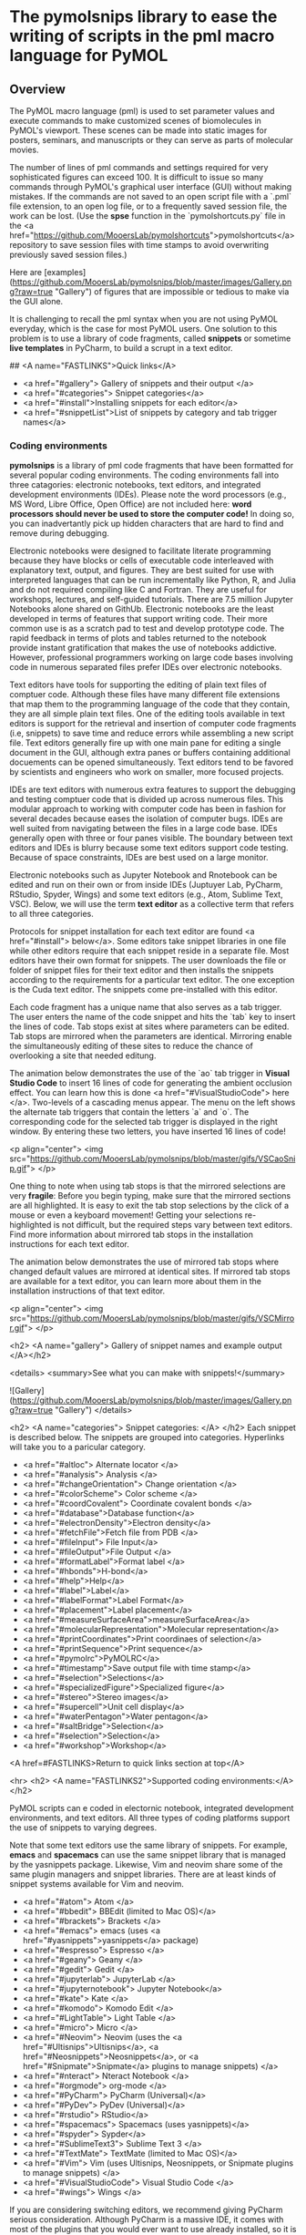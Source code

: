 
* The pymolsnips library to ease the writing of scripts in the pml macro language for PyMOL

** Overview

The PyMOL macro language (pml) is used to set parameter values and execute commands to make customized scenes of biomolecules in PyMOL's viewport.
These scenes can be made into static images for posters, seminars, and manuscripts or they can serve as parts of molecular movies.

The number of lines of pml commands and settings required for very sophisticated figures can exceed 100.
It is difficult to issue so many commands through PyMOL's graphical user interface (GUI) without making mistakes.
If the commands are not saved to an open script file with a `.pml` file extension, to an open log file, or to a frequently saved session file, the work can be lost. 
(Use the **spse** function in the `pymolshortcuts.py` file in the <a href="https://github.com/MooersLab/pymolshortcuts">pymolshortcuts</a> repository to save session files with time stamps to avoid overwriting previously saved session files.)

Here are [examples](https://github.com/MooersLab/pymolsnips/blob/master/images/Gallery.png?raw=true "Gallery") of figures that are impossible or tedious to make via the GUI alone.  

It is challenging to recall the pml syntax when you are not using PyMOL everyday, which is the case for most PyMOL users.
One solution to this problem is to use a library of code fragments, called **snippets** or sometime *live templates* in PyCharm, to build a scrupt in a text editor.

## <A name="FASTLINKS">Quick links</A>

  * <a href="#gallery"> Gallery of snippets and their output </a>
  * <a href="#categories"> Snippet categories</a>
  * <a href="#install">Installing snippets for each editor</a>
  * <a href="#snippetList">List of snippets by category and tab trigger names</a>


*** Coding environments

**pymolsnips** is a library of pml code fragments that have been formatted for several popular coding environments.
The coding environments fall into three catagories: electronic notebooks, text editors, and  integrated development environments (IDEs).
Please note the word processors (e.g., MS Word, Libre Office, Open Office) are not included here: ***word processors should never be used to store the computer code!***
In doing so, you can inadvertantly pick up hidden characters that are hard to find and remove during debugging.


Electronic notebooks were designed to facilitate literate programming because they have blocks or cells of executable code interleaved with explanatory text, output, and figures.
They are best suited for use with interpreted languages that can be run incrementally like Python, R, and Julia and do not required compiling like C and Fortran.
They are useful for workshops, lectures, and self-guided tutorials. 
There are 7.5 million Jupyter Notebooks alone shared on GithUb. 
Electronic notebooks are the least developed in terms of features that support writing code.
Their more common use is as a scratch pad to test and develop prototype code.
The rapid feedback in terms of plots and tables returned to the notebook provide instant gratification that makes the use of notebooks addictive.
However, professional programmers working on large code bases involving code in numerous separated files prefer IDEs over electronic notebooks.
 
Text editors have tools for supporting the editing of plain text files of comptuer code.
Although these files have many different file extensions that map them to the programming language of the code that they contain, they are all simple plain text files.
One of the editing tools available in text editors is support for the retrieval and insertion of computer code fragments (i.e, snippets) to save time and reduce errors while assembling a new script file.
Text editors generally fire up with one main pane for editing a single document in the GUI, although extra panes or buffers containing additional docuements can be opened simultaneously. 
Text editors tend to be favored by scientists and engineers who work on smaller, more focused projects. 

IDEs are text editors with numerous extra features to support the debugging and testing comptuer code that is divided up across numerous files.
This modular approach to working with computer code has been in fashion for several decades because eases the isolation of computer bugs.
IDEs are well suited from navigating between the files in a large code base.
IDEs generally open with three or four panes visible.
The boundary between text editors and IDEs is blurry because some text editors support code testing.
Because of space constraints, IDEs are best used on a large monitor.

Electronic notebooks such as Jupyter Notebook and Rnotebook can be edited and run on their own or from inside IDEs (Juptuyer Lab, PyCharm, RStudio, Spyder, Wings) and some text editors (e.g., Atom, Sublime Text, VSC).
Below, we will use the term *text editor* as a collective term that refers to all three categories.

Protocols for snippet installation for each text editor are found <a href="#install"> below</a>.
Some editors take snippet libraries in one file while other editors require that each snippet reside in a separate file.
Most editors have their own format for snippets.
The user downloads the file or folder of snippet files for their text editor and then installs the snippets according to the requirements for a particular text editor.
The one exception is the Cuda text editor.
The snippets come pre-installed with this editor.

Each code fragment has a unique name that also serves as a tab trigger.
The user enters the name of the code snippet and hits the `tab` key to insert the lines of code.
Tab stops exist at sites where parameters can be edited.
Tab stops are mirrored when the parameters are identical.
Mirroring enable the simultaneously editing of these sites to reduce the chance of overlooking a site that needed editung.

The animation below demonstrates the use of the `ao` tab trigger in *Visual Studio Code* to insert 16 lines of code for generating the ambient occlusion effect.
You can learn how this is done <a href="#VisualStudioCode"> here </a>.
Two-levels of a cascading menus appear.
The menu on the left shows the alternate tab triggers that contain the letters `a` and `o`.
The corresponding code for the selected tab trigger is displayed in the right window.
By entering these two letters, you have inserted 16 lines of code!

	 
<p align="center">
	<img src="https://github.com/MooersLab/pymolsnips/blob/master/gifs/VSCaoSnip.gif">
</p>

One thing to note when using tab stops is that the mirrored selections are very *fragile*:
Before you begin typing, make sure that the mirrored sections are all highlighted.
It is easy to exit the tab stop selections by the click of a mouse or even a keyboard movement!
Getting your selections re-highlighted is not difficult, but the required steps vary between text editors.
Find more information about mirrored tab stops in the installation instructions for each text editor.  

The animation below demonstrates the use of mirrored tab stops where changed default values are mirrored at identical sites.
If mirrored tab stops are available for a text editor, you can learn more about them in the installation instructions of that text editor.

<p align="center">
	<img src="https://github.com/MooersLab/pymolsnips/blob/master/gifs/VSCMirror.gif">
</p>



<h2> <A name="gallery"> Gallery of snippet names and example output </A></h2>

<details>
<summary>See what you can make with snippets!</summary>
	
![Gallery](https://github.com/MooersLab/pymolsnips/blob/master/images/Gallery.png?raw=true "Gallery")
</details>

<h2>  <A name="categories"> Snippet categories: </A> </h2>
Each snippet is described below.
The snippets are grouped into categories.
Hyperlinks will take you to a paricular category.


- <a href="#altloc"> Alternate locator </a>
- <a href="#analysis"> Analysis </a>
- <a href="#changeOrientation"> Change orientation </a>
- <a href="#colorScheme"> Color scheme </a>
- <a href="#coordCovalent"> Coordinate covalent bonds </a>
- <a href="#database">Database function</a>
- <a href="#electronDensity">Electron density</a>
- <a href="#fetchFile">Fetch file from PDB </a>
- <a href="#fileInput"> File Input</a>
- <a href="#fileOutput">File Output </a>
- <a href="#formatLabel">Format label </a>
- <a href="#hbonds">H-bond</a>
- <a href="#help">Help</a>
- <a href="#label">Label</a>
- <a href="#labelFormat">Label Format</a>
- <a href="#placement">Label placement</a>
- <a href="#measureSurfaceArea">measureSurfaceArea</a>
- <a href="#molecularRepresentation">Molecular representation</a>
- <a href="#printCoordinates">Print coordinaes of selection</a>
- <a href="#printSequence">Print sequence</a>
- <a href="#pymolrc">PyMOLRC</a>
- <a href="#timestamp">Save output file with time stamp</a>
- <a href="#selection">Selections</a>
- <a href="#specializedFigure">Specialized figure</a>
- <a href="#stereo">Stereo images</a>
- <a href="#supercell">Unit cell display</a>
- <a href="#waterPentagon">Water pentagon</a>
- <a href="#saltBridge">Selection</a>
- <a href="#selection">Selection</a>
- <a href="#workshop">Workshop</a>

<A href=#FASTLINKS>Return to quick links section at top</A>


<hr>
<h2>  <A name="FASTLINKS2">Supported coding environments:</A> </h2>

PyMOL scripts can e coded in electornic notebook, integrated development environments, and text editors.
All three types of coding platforms support the use of snippets to varying degrees. 


Note that some text editors use the same library of snippets.
For example, *emacs* and *spacemacs* can use the same snippet library that is managed by the yasnippets package.
Likewise, Vim and neovim share some of the same plugin managers and snippet libraries. 
There are at least kinds of snippet systems available for Vim and neovim.





  * <a href="#atom"> Atom </a>
  * <a href="#bbedit"> BBEdit (limited to Mac OS)</a>
  * <a href="#brackets"> Brackets </a>
  * <a href="#emacs"> emacs (uses <a href="#yasnippets">yasnippets</a> package)
  * <a href="#espresso"> Espresso </a>
  * <a href="#geany"> Geany </a>
  * <a href="#gedit"> Gedit </a>
  * <a href="#jupyterlab"> JupyterLab </a>
  * <a href="#jupyternotebook"> Jupyter Notebook</a> 
  * <a href="#kate"> Kate </a>
  * <a href="#komodo"> Komodo Edit </a>
  * <a href="#LightTable"> Light Table </a>
  * <a href="#micro"> Micro </a>
  * <a href="#Neovim"> Neovim (uses the <a href="#Ultisnips">Ultisnips</a>, <a href="#Neosnippets">Neosnippets</a>, or <a href="#Snipmate">Snipmate</a> plugins to manage snippets) </a>
  * <a href="#nteract"> Nteract Notebook </a>
  * <a href="#orgmode"> org-mode </a>
  * <a href="#PyCharm"> PyCharm (Universal)</a>
  * <a href="#PyDev"> PyDev (Universal)</a>
  * <a href="#rstudio"> RStudio</a>
  * <a href="#spacemacs"> Spacemacs (uses yasnippets)</a>
  * <a href="#spyder"> Sypder</a>
  * <a href="#SublimeText3"> Sublime Text 3 </a>
  * <a href="#TextMate"> TextMate (limited to Mac OS)</a>
  * <a href="#Vim"> Vim (uses Ultisnips, Neosnippets, or Snipmate plugins to manage snippets) </a>
  * <a href="#VisualStudioCode"> Visual Studio Code </a>
  * <a href="#wings"> Wings </a>




If you are considering switching editors, we recommend giving PyCharm serious consideration. 
Although PyCharm is a massive IDE, it comes with most of the plugins that you would ever want to use already installed, so it is very `plug-and-play`.
Our second choice would be Visual Studio Code (VSC). 
You do have to install plugins, but the process of doing so is quite painless.
Our third tier would be Sublime Text, Textmate, Atom, and Spyder.

You might also consider *Geany*.
It is very lightweight, very fast, and very easily configurable.
It is good editor if you care about agility.  
See the following for second opinions on the best Python editor [beginners](https://www.slant.co/topics/18408/~python-ides-or-editors-for-beginners) and for all [users](https://www.slant.co/topics/366/~best-python-ides-or-editors). 
Note that the **thonny** editor that was recommended for beginners is more of a training tool than a productive tool.
It does not support code snippets, yet.

The Jupyter Notebook is a popular platform for **literate programming** in the support of **rigorous and reproducible research**, even though it is a not a full-featured text editor.
The Jupyter Notebook provides instant gratification by interleaving output in between blocks of code.
Warning: too much instant gratification will alter your brain: Jupyter Notebook will become your platform of first choice.
**Jupyter Notebook makes coding fun**.
Jupyter Notebooks have been used to assemble tutorials, manuscripts, and books.

We demonstrate below how to use PyMOL's Python interpreter inside a Jupyter Notebook.
To bring to bear the full power of a text editor onto a Jupyter Noteobook, you can edit and run blocks of code from a Jupyter Notebook inside PyCharm, Atom, Sublime Text, Spyder, Vim, VSC, Emacs and other text editors. 
We recommend using PyCharm, Spyder or VSC for the best experience.
Sypder stand out is still allowing access to notebook extension from inside of Spyder.

For a rapid examination of Jupyter Noteobook, we reocommend the stand-alone application **nteract**.
It does not use your webbrowser.
It can be set as the default application for opening notebooks by double clicking on the notebook's file icon.

If your favorite editor is not listed, please post an issue [here](https://github.com/MooersLab/pymolsnips/issues).
I will be notified immediately by e-mail and will try to develop a snippet library for the requested editor.

Support is planned for the following editors:

  - [Bluefish](http://bluefish.openoffice.nl/download.html)
  - [Coda 2](https://panic.com/coda)
  - [Editra](http://www.editra.org://www.editra.org)
  - [JED](http://jedmodes.sourceforge.net)
  - [jEdit](https://github.com/afeld/jeditable-railshttp:///www.jedit.org)
  - [Howl](https://howl.io/getit.html)
  - [Kakoune](http://kakoune.org)
  - [Notepad++](https://github.com/awashValley/editor_Notepadpphttps://notepad-plus-plus.org)
  - [Oni 2](https://www.onivim.io/)
  - [Pydev]()
  - [SciTE](https://scintilla.org/SciTE.html)
  - [Textadept](https://foicica.com/textadept)
  - [Zeppelin](https://zeppelin.apache.org/)

Note that we wanted to support the Rodeo IDE, which is like Rstudio for Python.
However, its developer, Yhat, has abandoned this project. 
It seem is a waste of time to invest in abandoned software when so many excellent alternatives are available. 

Note that some editors that are available as binaries only for Windows like *Notepad++* can be run on Mac OS or Linux by using wine or wine bottler.

Some of these text editors can take hours to customize to fit your needs; however, you only need to know about 5% of the options to become productive with these editors.

<h2> <A name="install">Installing and using snippets by coding platform</A></h2>
 
 
<h3 name="atom" > Atom (Universal) </h3>

[*Atom*](https://atom.io) is a favorite of professional programmers because it is highly extendable and customizable.
They advertise themselves as a "hackable text editor".
It integrates with GitHub nicely and the GUI is very attractive.
	
I am not as smitten with *Atom* as other programmers.
I found that *Atom's* startup speed bogs down as more plugins are added.
The work-around is to always keep *Atom* open.
	
There is a very extensive collection of plugins available for *Atom*.
The installation and updating of plugins is quite slow compared to other editors.

<details>
<summary><b>Installing and using snippets with Atom</b></summary>
	
You will need the `snippets` package to be able to use the above PyMOL snippets.  
The package installer is very intuitive.
Simply go to `Packages --> Settings View --> Install packages/themes`.
Search for **snippets** and click the install button.
It should already be installed, but make sure that the snippets package is enabled (green bar along the button).

Shown below is an enabled `snippets` package.

<p align="center">
	<img src="https://github.com/MooersLab/pymolsnips/blob/master/gifs/atomSnippetsEnable.gif">
</p>

Others have developed a PyMOL lexer for *Atom* so that you can enjoy syntax highlighting.
Go to `Packages --> Settings View --> Install packages/theme` and search for **language-pymol**.
Click install and enjoy!

<p align="center">
	<img src="https://github.com/MooersLab/pymolsnips/blob/master/gifs/atomPyLanguageInstall.gif">
</p>

The snippets for all languages are stored in a single file that is called `snippets.cson`.
This file is stored in hidden folder on your home directory called `~.atom/snippets.cson`.

You can concatenate [this](https://github.com/MooersLab/pymolsnips/tree/master/atompymolsnips) file of
PyMOL snippets for *Atom* to your existing `snippets.cson` file.

To do this, for Mac users enter:

```bash
$ cp -a ~/pymolsnips/atompymolsnips/pymolsnippets.cson ~/.atom/snippets.cson
```

You can also access the `snippets.cson` file via the *Welcome Guide* of *Atom*, under the section called `<>Add a Snippet --> Open your snippets`. Or through `Atom (menu) --> Snippets...`.

For windows users, it might be easiest to access the `snippets.cson` file via the *Welcome Guide*. Paste the `snippets.cson` provided [here](https://github.com/MooersLab/pymolsnips/tree/master/atompymolsnips) into this file. 

A third option availaible for windows users, is to navigate to the `.atom` folder through the GUI of **File Explorer** and open the `snippets.cson` that way as well. 

Below is an example of the *threeMaps* snippet use with mirrored tab stops. 

<p align="center">
	  <img src="gifs/AtomSnipsUse.gif">
</p>
</details>


<details>
<summary><b>Running a PyMOL inside a jupyter notebook running inside of Atom via the plugin Hydrogen</b></summary>

The plugin Hydrogen enables the running of Juptyer Notebooks inside of Atom.


# I need to replace this gif.

<p align="center">
	  <img src="gifs/AtomSnipsUse.gif">
</p>


</details>	
<A href=#FASTLINKS2 >Return to list of editors above.</A>





<h3 name="bbedit"> BBEdit (Mac only) </h3>

[*BBEdit*](https://www.barebones.com/products/bbedit/index.html) requires a license and a one-time fee.
Major upgrades require additional fees. You will need macOS 10.14.2 or later. 

The snippet system for *BBedit* is simple and elegant.
The snippets are stored as clippings with one snippet or clipping per file.
The PyMOL pml snippets end with the file extension `*.pml`.
The clippings can be stored in folders by language.

<details>
<summary><b>Installing and using snippets with BBEdit</b></summary>

Users can create nested subfolders for groups of related snippets.
The clippings are selected via the pulldown labeled `C` (circled). 
The folders of clippings are stored in `~/Library/Application\ Support/BBEdit/Clippings`. 
You will need to add [this](https://github.com/MooersLab/pymolsnips/tree/master/bbeditpymolsnips) snippets folder to to your BBEdit clippings.


To do this, enter:

```bash
$ cp -a ~/pymolsnips/bbeditpymolsnips ~/Library/Application\ Support/BBEdit/Clippings/
```

The disadvantages of these clippings include the lack of tab triggers and tab stops.
There is also presently the lack of a PyMOL lexer for syntax highligihting.

<A href=#FASTLINKS2>Return to list of editors above.</A>
</details>


<h3 name="brackets"> Brackets (Universal) </h3>

The development of [*Brackets*](http://brackets.io) is lead by a team at Adobe.
*Brackets* is designed for web developers with a focus on HTML, CSS, and JavaScript.
However, *Brackets* now has support for a large number of languages.
*Brackets* provides a Quick Edit and Live Preview mode, that run simultaneously, so changes in the pml code are deployed immediately in the preview.
*Brackets* uses icons, located on the right panel, that navigate you to interactive settings on the application.
The zig-zag line launches Live Preview.
The lego piece launches the extension manager.
Once you install an exentsion, a light bulb icon will appear which launches the **Snippets Manager**.

<details>
<summary><b>Installing and using snippets with Brackets</b></summary>
	
Go to `File --> Extension Manager` or press the lego piece on the right panel.
Search for the `Brackets Snippets (by edc)` and install it.
This is snippet manager that has a GUI that enables the manual creation of user defined snippets.

<p align="center">
	<img src="https://github.com/MooersLab/pymolsnips/blob/master/gifs/bracketsExtInstall.gif">
</p>

It should automatically refresh, but if not, close and repon *Brackets*.
The light bulb icon will now appear in the right panel.
Click on the light bulb to open the **Snippets Manager**.

The `settings` tab opens a menu with an import button.
Click import and choose the [`bracketspymolsnips.yml`](https://github.com/MooersLab/pymolsnips/tree/master/bracketspymolsnips) file that is available at the top of this page.
You will have to first download the file to your computer.

All of the snippets for PyMOL are in this single file.
The next step is to choose the import scheme. I chose the recommended setting to skip snippets with the same trigger.

<p align="center">
	<img src="https://github.com/MooersLab/pymolsnips/blob/master/gifs/bracketsSnipsInstall.gif">
</p>

Until the PyMOL language is available for *Brackets*, use Python to get syntax highlighting.
This means that the PyMOL file needs a file extension of `.py` while it is being edited in *Brackets*.
When finished, save this file with the `.pml` extension to be able to use it in PyMOL.

In the example of snippet use below, notice how all snippets that begin with **a** are suggested.
Only when I press `o` do the suggestions narrow.
This is helpful when you cannot remember the short-hand for a snippet.

<p align="center">
	<img src="https://github.com/MooersLab/pymolsnips/blob/master/gifs/bracketsSnipsUse.gif">
</p>

Unfortunately, *Brackets* does not currently suppoort tab stops.

</details>
<A href=#FASTLINKS2>Return to list of editors above.</A>


<h3 name="cudatext"> CudaText (Universal) </h3>

[*CudaText*](http://uvviewsoft.com/cudatext/) is a free, cross-platform editor that is written in Lazarus, a variant of Pascal.
*Cudatext* is open source.
Its predecessor was *SynWrite*, which is no longer supported. 
*CudaText* has numerous plugins available to it.
A PyMOL lexer and PyMOL snippets are available through the *CudaText* add-ons manger (thank you Alexey T.!).
The documentation for *CudaText* is located [here](http://wiki.freepascal.org/CudaText).

<details>
<summary><b>Installing and using snippets with Cudatext</b></summary>
	
*CudaText* uses Python3 based plugins. 
*CudaText* expects to find the Python3.* from [Python.org](https://www.python.org/downloads/release/python-374/).
I downloaded the 64-bit version of Python3.7.4 from Python.org and used the installer to install the binary in about five minutes.
This Python is installed in the `/Applications` directory on the Mac. 
When I started *CudaText*, I did not have to edit any configuration files.

The snippets are stored one per file.
The files have the extensions of `.cuda-snippet`. 
*CudaText* snippets have names (i.e., descriptions), ids (i.e., tab triggers), and markers (i.e., tab stops).
*CudaText* snippets are stored in the user's Library on the Mac: `./Library/Application\ Support/CudaText/data/snippets/Std.PML` folder.

You may have to create the `Std.PML` folder by giving the following bash command:

```bash
$ mkdir ./Library/Application\ Support/CudaText/data/snippets/Std.PML/
```

When executing *CudaText* for the first time on Windows it will prompt you with the need for extraction of files. 
Proceed with extraction and choose where you want the files to be extracted to. 
I chose to store it under `C:\Users\YOURUSERNAME\AppData\Roaming\CudaText` where I created the folder CudaText. 

Create the **Std.PML** sub directory under `C:\Users\YOURUSERNAME\AppData\Roaming\CudaText\data\snippets`

Any snippet add-on will automatically be installed in this directory.

Past the files (not the folder) of `cudatextpymolsnips` into the **Std.PML** folder. 

After starting *CudaText*, install the snippets plugin by navigating to the `Plugins --> Addons Manager --> Install` and search for *plugin: Snippets* and select it.
A pop-up window will appear asking you if you would like to install, click OK.
I could not screen capture this pop-up window.

<p align="center">
	<img src="https://github.com/MooersLab/pymolsnips/blob/master/gifs/CudaTextpluginInstall.gif">
</p>

You will also need to use the same pull-down to install the *lexer: PyMOL* and the *snippets: PyMOL*.
Restart *CudaText* to see the changes. When editing snippets or plugins in *CudaText* you can also update them by going to `Plugins --> Addons Manager --> Update`.

*CudaText* allows you to edit mirrored sites for uniform editing. 
Below you can see how to edit one mirror location and travel through other mirror sites using the Tab key.

<p align="center">
	<img src="https://github.com/MooersLab/pymolsnips/blob/master/gifs/cudatextMirror.gif">
</p>

</details>
<A href=#FASTLINKS2>Return to list of editors above.</A>



<h3 name="emacs"> Emacs (universal) </h3>

[*emacs*](http://uvviewsoft.com/cudatext/) is a free, open-source, cross-platform editor that is written in emacs lisp (elisp), a variant of LISP.
LISP was developed in the early 1960s to support work on artificial intelligence.
Emacs was initiated in 1976 by Richard Stallman and others.
There is a succession plan in action.
Dr. Stallman stepped away from the project in 2008 and others took over the maintenance of the core program.

Emacs has been around for 45 years. 
According to the Lindy's Law (the future life expectancy of a technology is proportional to their current age, so every additional period of survival implies a longer remaining life expectancy), it should be around for another 45 years.
Here we are referring to GNU emacs. 
About other variants of Emacs are available.
Gnu Emacs is the base emacs that some of the variants are built on top of.
These include doom emacs, preclude emacs, spacemacs, and scimax. 

Like PyMOL, emacs was designed to be highly extensible.
This is large part of its popularity.
Over 4600 packages have been developed by users over the years.
Several package managers, including the [melpa](https://melpa.org), greatly ease package installation.

The inteface to Emacs is either a X-terminal window or a simple GUI that can be made complex by opening many *buffers*, which are like windows.
The management and navigation of buffers is a skill that the beginner needs to master early.

Emacs is desigined to enable mouse free work although some buffers require that selections be made by using the mouse.
Emacs is infamous for having 1800 key bindings involving heavy use of the alt or meta key.
However, there is in-line documentation and autosugestions that greatly ease the discovery of new key bindings. 
You only really need to memorize several dozen key bindings to be productive in emacs.

Vim users can quickly become productive in emacs because the vim key bindings are available through the add-on package called evil-mode.
Mastery of the vim key bindings is initially painful becuase it is like learning how to type for the first time.
Howver, Vim key bindings are more efficient for editing text, so the ability to use them in emacs lead to a powerful combination.
The evil-mode in emacs enables the use of Vim bindings inside of emacs.
The availabilty of the evil-mode means that vim-users can retain their vim skills. Made m

Modes are states of emacs where a subset of commands are avaialable.
Modes avoid clashes due to functions of the same name in different packages.
They are analogous to scopes in other text editors.
Example, there is a python-mode for working with python script files.

Some modes are multilingual and have many additional non-editing functions like org-mode.
Org-mode was originally designed to be a planning and outlining tool, but it has been extended to support literate programming. 
Org-mode is large package that in of itself has over 100 add-on pages.
For example, the org-ref package greatly eases the retrieval of pdfs, and the creation of bibtex libraries.
The latter is done in an automated fashion by using the metadata in the pdf file.


The .emacs.d configuration directory is a hidden directory in the home directory.
It is the home of the installed packages and plugins. 
The main configuration file called *init.el* resides here.
The *init.el* file is analog of vim's *vimrc* file.
The commands in the *init.el* file written in elisp, but it is relatively easy to edit and augment without mastering elisp.


<details>
<summary><b>Installing emacs</b></summary>

	
Like *vim*, *emacs* can be installed as a stand-a-lone application or via a software repository.
There are several flavors of *emacs*.
*Spacemacs* is a version that has a gentler learning curve.
Vim key bindings can be used in it.
It does have its own keybinding to be masteed.
This leads to the porblem of needing to translate Spacemacs to Gnu Emacs.

Doom emacs and *Prelude emacs* are additional off-shoots that is suppose to be easier to adopt.
They are similar to Spacemacs.

Emacs can be downloaded from \url{} and insalled with a platform specific installer.
Emacs comes pre-installed on Mac OS, but you may want a more recent version.
As of 2020, version 26 is recent enough. 
Emacs is also available for a number of software repositories.
The homebrew repository for Mac OS is popular.
The brew command is \mintinline{bash}{}. 
The resulting binary needs to be linked to an application in the Applcations folder. 




<details>
<summary><b>Installing and using snippets with emacs</b></summary>

The package yasnippets is one the most popular packages in emacs for managing snippets.
This package provides for the display of the snippets in a table that opens in a separate buffer. 
The user can naviage the table find a relevent snippet.
This table is redundant with ls snippet. 


The [*yasnippets*](https://www.emacswiki.org/emacs/Yasnippet) package is used to manage snippets in *emacs*.
This package is installed with a builtin package manager.

Each snippet is stored in a single file. 
The files are stored in a subfolder in the hidden folder `~.eamcs.d/plugins/` in the home directory.

</details>


<details>
<summary><b>Support for running and editing Jupyter in emacs </b></summary>

### EIN: emacs ipython notebook

The oldest package for this purpose [EIN](), emacs ipython notebook.
It was started shortly after the Ipython Notebook became available in 2012.
It was evolved to keep up with changes in the notebook.
It cannot provide access to the widgets nor the notebook extensions.
You will have to use the yasnippet library to access the PyMOL snippets.

```emacs
M-x p-r-c RET ;; this refreshes the package list. RET refers to the RETURN key.
M-x p-ins RET ein RET
```

In the minibuffer at the bottom of the GUI, enter the ```M-x ein:notebooklist-login``` to start up a Jupyter server.
Alternativerly, enter the shorthand with ```M-x ein:n-l RET```.

You will be asked to enter the port for the server.
Enter `8888` to use the local server.
You will probably have to enter a password for the Jupyter server.
You can disable this requirement in a Jupyter configuration file.

You will be asked to select a kernel from a list of kernals with checkboxes.
Use the left mouse button to select a kernel.

You can create a new notebook or open an existng notebook.


### emacs-jupyter

The [emacs-jupyter](https://github.com/dzop/emacs-jupyter) project is newer.
it is an ''... interface to communicate with Jupyter kernels in Emacs''. 
It is different from *ein* in that it promises to interact with Jupyter widgets.

```emacs
M-x p-r-c RET ;; this refreshes the package list. RET refers to the RETURN key.
M-x p-ins RET jupyter RET
```

### ob-ipython

See the section below on org-mode.

</details>



<details>
<summary><b>Support for running PyMOL through R from emacs </b></summary>

The ESS package enables the editing and running of several statistical packages from inside of emacs.
ESS stands for emacs speaks statistics. 
The supported pacakges include R, BUGS, JAGS, and STATA.
Note the absence of Stan and pymc3.
There is a separate stan-mode, but stan can also be run inside of R via either the rstan or rstanarm packages.
The bio3d R-package can be installed and used analyze data from structures loaded in PyMOL. 

This mode enables the editing of R-markdown documents. 
It should be possible to run PyMOL via reticulate from inside a R markdown document, has the file extension of 'Rmd'.
There is a poly-R that also has to installed to turn on the recognition of R-markdown packages.

</details>



<details>
<summary><b>Variants of emacs to consider</b></summary>

These variants might be suitable for the impatient who do not want to I IBlaine

### Spacemacs

[Spacemacs](https://www.spacemacs.org) (see below) is built ontop of GNU emacs.
It is designed to be easier to use than emacs.
It can be operated with vim, emacs, or a hybrid of key bindings.
You enalbe layers to extend its functionality.
It can edit Jupyter Notebooks via the ipython-layer.


### SciMax

[SciMax](http://kitchingroup.cheme.cmu.edu/scimax) is a being developed by the chemical engineer John Kitchin at Carnegie Mellon University.
This variant of emacs is being optimized for supporting the preparation of scientific manuscripts.
Several YouTube videos of John talking about SciMax are available.
This editor is on the to-be-added later list because the documentation for this project is lagging so the user has be more self-reliant.
</details>


### Prelude emacs



### Doom Emacs






<A href=#FASTLINKS2>Return to list of editors above.</A>


<h3 name="espresso"> Espresso (Mac only) </h3>
	
[*Espresso*](https://espressoapp.com/) is a proprietary test editor for the Mac.
It is for those users who desire a text editor that has a GUI that looks like a native Mac app.
The snippets are stored in a single `.xml` file.

<A href=#FASTLINKS2>Return to list of editors above.</A>


<h3 name="geany"> Geany (Universal) </h3>
	
[*Geany*](https://www.geany.org) is a free and lightweight GUI-based text editor that has been under development since 2005.
*Geany* is written in C and C++.
Binaries are  available for Mac OS, Linux, and Windows.
The source code is also available.
*Geany* has a plugin manager, and it is very easy to configure.

<details>
<summary><b>Installing and using snippets with Geany</b></summary>
This [webpage](https://www.geany.org/download/releases/) has links to installers for each operating system. https://www.geany.org/download/releases/
</details>


<details>
<summary><b>Installing snippet library in Geany</b></summary>
	
Make sure that the `.pml` filetype is defined as `#~ PyMOL=*.pml;` by going to `Tools --> Configuration files --> filetype_extensions.conf`.
You will also need to add PyMOL as a group in that same file configuration.  
It should read `#~ None=PyMOL` under Groups.

<p align="center">
	<img src="https://github.com/MooersLab/pymolsnips/blob/master/gifs/geanyFiletypeConfig1st.gif">
</p>

In addition, you need to edit the keybinding preferences `Move cursor in snippet` for under `Edit --> Preferences --> Keybindings` because it is blank by default.
I used **Tab**.
Press `enter` and then click "Allow" when the override window pops up.
Without making this edit, you will not be able to advance to the second and later tab stops.

The snippets for all languages are stored in groups in single file `~/.config/geany/snippets.conf`.
The snippets in this file can be edited by using the pulldown `Tools --> Configuration files --> snippets.conf`, but it might be easier to use a text editor.

Copy and paste the contents of the above `geanypymolsnippets.conf` file into the snippets.conf file.  
Make sure that there is only one section with the heading `[pymol]`. 
This heading is case sensitive.
</details>


<details>
<summary><b>Using the snippet library in Geany</b></summary>
The snippets are invoked with a tab trigger.
The snippets have tab stops, but there is no support for the mirroring of tab stops.

Here is an example of the `ao` snippet being used in *geany*:
<p align="center">
	<img src="https://github.com/MooersLab/pymolsnips/blob/master/gifs/geanyAoSnip.gif">
</p>

A to-be-developed pml language file is needed to enable syntax highlighting of `pml` files.

</details>
<A href=#FASTLINKS2>Return to list of editors above.</A>


<h3 name="gedit"> gedit (Universal) </h3>

[*gedit*](https://wiki.gnome.org/Apps/Gedit) is often available on the computers running Linux OS at national labs.
*gedit* provides an uncluttered GUI with access to the snippets through a pulldown menu or by a tab trigger.

<A href=#FASTLINKS2>Return to list of editors above.</A>
<details>
<summary><b>Installing and using snippets with gedit</b></summary>


The pymol.lang file has to be installed first. 
Download it form the geditpymolsnips folder.

```bash
mkdir -p ~/.local/share/gtksourceview-3.0/language-specs
```

The snippets are stored in a single file called `pymol.xml`.

This file is stored in the home directory in a hidden folder called `.config`.
The full path is `~.config/gedit/snippets/pymol.xml`.

This file is stored in the home directory in a hidden folder called `.config`. 
The full path is `~/.config/gedit/snippets/pymol.xml`.

You may need to create this directory.
To do this:
```bash
$ mkdir ~/.config/gedit/snippets/pymol.xml
```
Then to copy `pymol.xml` into that directory, do:
```bash
$ cp ~/pymolsnips/geditpymolsnips/pymol.xml ~/.config/gedit/snippets/.
```
<A href=#FASTLINKS2>Return to list of editors above.</A>
</details>

****************    JupyterLab    *******************************************

<h3 name="jupyterlab"> Jupyter Lab (Universal) </h3>

Jupyter Lab is an integrated development environment (IDE) that runs in your web browser.
It can read in Jupyter Notebooks.
It supports several kinds of windows including one for text editing. 
It is similar to the Rstudio, Rodeo, and Spyder IDEs.
Its first stable release was in 2018.
I 

The Jupyter Notebook is an electronic notebook for interactive programing in Python.
It can be extended for use with scores of other programming languages via kernels.
It was released initially in the fall of 2014.

The Jupyter Notebook descended from the Ipython Notebook project, which started in 2011.
The Ipython Notebook project emerged out of the Ipython project which was started in 2001 by Fernando Perez when he was a graduate student in Physics as the U of Colorado.

The Jupyter Notebook is composed of cells.
Code cells can be edited.
They contain blocks of code that generally do one thing.
All of the code in a cell is run at once.
The use of runnable blocks of code eases debugging.

PyMOL can be import into an active notebook as a module.

Jupyter Notebooks are very fun to use when developing new code because the interleaved output in the form of beautiful figures provides instant gratification. 

Jupyter Notebooks are also effective for providing training in the classroom and workshops.
It is designed to support reproducible research and literate programmming.
The main gotcha is that you have to be aware of the state of the computer.
That is, you have to be mindful of the order in which the cells were executed.

Jupyter Notebook and JupuyterLab have extensions that extend their capabilities, 
but their extensions are not interchangable.
Both have extensions for vim keybindingas which will appeal to vim users.


<h4 name="jupyterlabsnippets"> Jupyter Lab Snippets</h4>

[JupuyterLab](https://jupyter.org/) aims to be an Integrated Development Environment that can edit Jupyter Notebooks side-by-side with a markdown or LaTeX document in a text editor.
*JupyterLab* has multiple windows like *Rstudio*: a code console, terminal shells, juypter notebook editor, a text editor, and the jupyter notebook editor.
In this fashion, JupyterLab has much stronger support for literate programming than the classic *Jupyter Notebook*.

Like *Rstudio*, *JupyterLab* can open and edit a variety of markedup documents like markdown, html, and latex files.
The code console can run code interactively and shows the order in which the code was executed.
Tab completion and tooltips work in the code console as they do in Juyter Notebook.
Selected codes chunks in markdown and latex documents can be connected to a code console.
The tex editor supports vim key bindings.
Some documents can be opened with one of several alternate editors.
Edits of markdown and LaTeX documents are rendered immediately.

*JuputerLab* has several extensions for snippet libraries that is not backward compatible with the *Jupyter Notebook*.
The snippet extension is 
The snippets are accessible from submenus, and it is easy to add new snippets.
Snippets in a category are accessible from a submenu.
There is no support for tab triggers and tab stops are this time.







<A href=#jupyternotebook>Jupyter Notebook, classic</A>has two extensions for snippet management.
These store the snippets in a javascrpt file, and the snippets are accessed from a pulldown menu.
Jupyter Notebook and JupyterLab also allow the use of clippings as snippets via the `%load` magic.

Jupyter Notebook can be used with ipymol to send commands to PyMOL and to import output from 
PyMOL into cells in the notebook. 
This module enables literate programming with PyMOL.
See below for more information.





Like Jupyter Notebook extensions, *JupyterLab* extensions are written in Javascript, but the extensions for *Jupyter Notebooks* have not been ported to *JupyterLab*.
The corresponding functionalities are being rebuilt by many volunteer developers.
The extensions include support for vim keybindings in the text editor as well as in the editor of Juptyer notebooks.
The latter functionality enables rapid navigation of the notebook cells without using the mouse.
There are two different extensions that support snippet libraries.
They format for these libraries differs from that for the Jupyter Notebook as described below.
The good news is that required format is similar to the clippings for BBedit, so it is trivial for the user to add new snippets as described below.
The bad news is that there is no support for tabtriggers and tabstops.

All-in-all, new Jupyter users should start with JupyterLab, and veteran Jupyter Notebook users should switch to JupyterLab.
<details>
<summary><b>More reasons to switch to JupyterLab</b></summary>

The *JupyterLab* provides many enhancements for the editing of *Jupyter Notebook*.
First, the cells can be dragged and dropped to rearrange them in the notebook.
Second, the cells can be dragged between notebooks to copy the contents. 
Third, multiple views of a single notebook can be opened. Changes in one notebook are synchrotronized with the remaining notebooks.
Fourth, a blue bar on the blue side of the cell eases the folding and unfolding of the cell.
Fifth, longer outputs are easier to scroll.
Sixth, the cells output can be viewed from additional sychronized views.
Seventh, tab completion includes more information about the matched items.
Eighth, the tooltip, activated with shift-tab, shows information about selected objects.

*JupyterLab* can support manuscript writing of tex or markdown files more directly than *Jupyter Notebook*.
This is the main reason that I would consider using *JupyterLab*.
If you are writing manuscripts that describe computer work, it may be worth the trouble to write the part of the manuscript that refers to that code by editing it JupyterLab. 
There is a LaTeX *JupyterLab* extension that supports the writing and compiling of latex documents.
With this extension enabled, the tex editor supports the generation of bibliographies using a bibtex file.
With a wide computer screen, you can display in parallel the tex document, a preview of the pdf, and the jupyter notebook that you may be describing. 
This parallel visaulization supports the accurate transfer from of code listings, output tables, and figures from the Jupyter Notebook to the manuscript.
</details>


<details>
<summary><b>Installation of JupyterLab</b></summary>
[*JupyterLab*](https://jupyterlab.readthedocs.io/en/stable/getting_started/installation.html) can be installed with `conda`, `pip`,`pipenv`, or `docker`.
To install using `conda`, enter the follow command in the bash command line:

```bash
$ conda install -c conda-forge jupyterlab
```

Once installed, enter `jupyter lab` to launch. 
*JupyterLab* uses your browser to run and a log of your activity is recorded.

There are no package installers for *JupyterLab*.
However, *JupyterLab* is pre-installed in the full Anaconda Python package.
It is available in the base environment, but jupyter has to be installed in new environments.
With the Anaconda system installed, activate the desired environment where you want to install *JupyterLab* with `conda activate <env>` and then `conda install jupyter`.
This command will install both *JupyterLab* and the jupyter notebook.

Outside of Anaconda, *JupyterLab* is installed with a package manager like any other Python module. 
With pip, the install command is simply  `pip install --user jupyter` to install in juputer in a local library rather than the system library.
The command for users of macports is `port install py38-jupyterlab`. 
Change the version number from Python3.8 to whatever is your current version of Python.

The command for users of homebrew is `brew install jupyter`.

The command for he user of fink is `fink install jupyter`.
The command for the users of cygwin on Windows is `To be determined`.
The command for the users of Ubuntu is `To be determined`. 
The command for the users fo Centos is  `To be determined`.
</details>


<details>
<summary><b>Installation of *jupyterlab-snippets* for JupyterLab</b></summary>

The kernels are easily installed for a particular python interpreter.
Breifly, the python interpreter for which you want to make a kernel is used as follows to install ipykernel and then install the kernel:

```bash
/Applications/PyMOL.app/Contents/bin/python -m pip install ipykernel 
/Applications/PyMOL.app/Contents/bin/python -m ipykernel install
```

On Mac OS, the kenerls are stored in `~/Library/jupyter/kernels`.
A python kernel as a separate folder with three files in it.
Two of the files are images of the python logo.
The third file is a javascript file, `kernel.json`, that is created by the above ipykernel install operation.
However, it is trival to manually create a copy of the folder and its contents to create a new kernel for a new Python interpreter.
One has to to edit the path in the kernel.json to the Python interpreter on the third line (see code listing below) and change the `display_name` of the kernel on the nineth line.
The display name can have any format.
There is no need to include a period between pymol and python as in the example.
The kernel.json file is a plain text file that can be edited with any text editor.
(JSON represents JavaScript Object Notation.)
The kernel.json file for the Python interpreter inside the PyMOL.app on the Mac is shown below.


```javascript
{
 "argv": [
  "/Applications/7PyMOL.app/Contents/bin/python",
  "-m",
  "ipykernel_launcher",
  "-f",
  "{connection_file}"
 ],
 "display_name": "pymol.python",
 "language": "python"
}
\end{bashcode}
}
}

```

The addition of kernels for non-python programs requires different protocols than the one given above.
</details>


<details>
<summary><b>Documentation about using JupyterLab</b></summary>

### Documentation about using JupyterLab<
</details>





<details>
<summary><b>Installation of *jupyterlab-snippets* for JupyterLab</b></summary>

*JupyterLab* has a completely different snippet system enabled with the *JupyterLab* extension called *jupyterlab-snippets*. 
The snippets are in individual files in analogy to the code clippings of Bbedit.
The snippets are stored with the appropriate file extension in the directory `./Library/Jupyter/snippets` on the Mac.
Nested submenus are created by making subfolders within the snippets folder.
These nested submenus will appear under the menu pulldown labeled `snippets` between the `Kernel` and `Tabs`.
You have to use the mouse to select the snippet.
There is no support for *MathJax* rendering of LaTeX in the label of snippet, unlike in the classica Jupyter Notebook.


When the jupyterlab-snippets extension is in synch with the current version of *JupyterLab*, the built in *JupyterLab* extension manager eases installation.
First, install node.js.
If you are using Anaconda, you can install node.js with the command `conda install -c conda-forge nodejs`
On the Mac OS, use `brew install node` with homebrew or `port install nodejs14` with macports (or at least nodejs10).
Start jupyterlab (e.g., `python3.8 -m jupyter-lab`).
Click on the extension manager button in the left margin.
It looks like a painter's palette.
Then select the enable button to activate the extensions. 


Enter `snip` to get a list of the snippet related extensions.
Select ` ` and then click on the install button.
If the install fails, the extension can be installed manually in the terminal with these commands.

If the above commands fail because the version of the extension in PyPi is not available yet for the current version of *JupyterLab*, you might get lucky by installing the development version of the extension. 
The current instructions are found on the github page for this project \url{}.
This issues tab on the GitHub page can be used to resolve any further difficulties.

This project has three related webpages.
The first page is linked to the notebook extension and is a javascript site for the project. 
This webpage is two years out of date. 
The original developer of the extension is no longer supporting it.
Two other developers have taken over the project because it is so valuable.
There is a PyPI webpage for the project that has access to a wheel file for the nbextension and a tar file of the source code.
This page also includes a link to the github page for this project.
The GitHub page has the current information about installation trouble shooting.

You should beware that the upgrading of *JupyterLab* in the future could lead to the breaking of your various *JupyterLab*extensions. 
It may be best to delay the *JupyterLab* upgrade until the extensions have been upgraded. 
</details>


<details>
<summary><b>Documentation about using JupyterLab</b></summary>

The official documentation for *JupyterLab*is the found on Read the docs.
This documentation can be viewed as html file in a browser, or it can be downloaded as a pdf for printing. 
There is a tiny icon in the lower left of the home page for the jupyterlab read-the-docs.
Click on this icon to gain access to the pdf version.

In addition to the books about jupyter notebook mentioned in the section about jupyter notebooks, books have been written about *JupyterLab* exclusively (e.g., *JupyterLab Quick Start Guide*) or describe Jupyterlab in detail in context of another topic (e.g., * *).
The book  *JupyterLab Quick Start Guide* has it code available on a dedicated [github site](https://github.com/PacktPublishing/Jupyterlab-Quick-Start-Guide). 


```bibtex
@book{Richman2019JupyterLabQuickStartGuide,
  title={JupyterLab Quick Start Guide},
  author={Richman, Lindsay and Ferrari, Melissa and Oladokun, Joseph and Banfield, Wesley and Toomey, Dan },
  year={2019},
  publisher={Packt Publishing Ltd}
}

@Book{Galea2018AppliedDataScienceWithPythonAndJupyter,
  author    = {Galea, Alex},
  publisher = {Packt Publishing Ltd},
  title     = {Applied Data Science with Python and Jupyter},
  year      = {2018},
}

@Book{2018AppliedDataScienceWithPythonAndJupyterUsePowerfulIndustryStandardToolsToUnlockNewActionableInsightsFromYourData,
  publisher = {Packt Publishing Ltd},
  title     = {Applied Data Science with Python and Jupyter: Use powerful industry-standard tools to unlock new, actionable insights from your data},
  year      = {2018},
}
```

As mentioned above, several [JupyterCon](https://conferences.oreilly.com/jupyter/jup-ny) conventions have been held.
The [2020 JupyterCon](https://jupytercon.com) convention is on hold due to the COVID19 pandemic.
</details>




<h3 name="jupyternotebook"> Jupyter Notebook, Classic</h3>

The classic *Jupyter Notebook* is very useful for the interactive testing and development of chunks of code like the functions that reside in separate cells in the notebook.
*Juptyer Notebook* evolved from the *Iptyhon Notebook*, which, in turn, was inspired by the *Mathematica Notebook*.
*JuptyerLab* is an IDE that can read the classic *Jupyter Notebook* while enabling writiing in text documents in parallel windows.
See above.
*JuptyerLab* has been around for several week and has not displaced the popularity of *Jupyter Notebook* because they are so darn fun to use.
The Joy of *Jupyter Notebook* has discouraged verterans from switching, so we decided to support the *Jupyter Notebook* because diehardts will be using them for another five years.
The one advantage of the *Jupyter Notebook* over *Jupyter Lab* is the support for embedding in notebook cells static or interactive images from PyMOL or nglview respectively.


*Jupyter Notebook* has two extensions for snippet management.
These notebook extensions have to be installed first.
The snipppets are stored in JSON files so they are not so easy to edit becuase of the nested braces.

A crude alternate approach is to store the snippets one per file, each with the `*.pml` file extension.
The these snippets can be loaded as need by using the load magic.

```jupyter
%load filePath/<snippetName>.pml
```
The animation below demonstrates the insertion of a snippet with the load magic.

<p align="center">
        <img src="https://media.giphy.com/media/RISGKb5B7zU1twCfZ0/giphy.gif" width="640" height="320" alt="jupyter clipping" />
</p>

</details>



<details>
<summary><b>Installing and using ipymol</b></summary>

The *ipymol* module was developed by Carlos Hernandez: https://github.com/cxhernandez/ipymol.
It enables the sending of commands to PyMOL and the return of data and images from PyMOL to notebook cells.
It faciliates literate programming with PyMOL.

The pre-requisites for installing ipymol are as follows:

1. Make a jupyter notebook kernel for Python interpreter inside of the Schrodinger PyMOL. See the PyMOL Snippets GitHub Page for a description of how to make one.
2. Install the following build of ipymol at the PyMOL prompt. You need to log into your GitHub account first.
pip install git+pip install git+https://github.com/cxhernandez/ipymol. 􏰀→git@2a30d6ec1588434e6f0f72a1d572444f89ff535b
3. Make a bash alias to this PyMOL app file.
4. Launch the jupyter notebook and select the pymol.python kernel.
5. Open a terminal instance from the File pulldown in jupyter notebook.
6. Enter `pymol -Rq` to launch an interactive instance of PyMOL.
7. Enter the following code to load ipymol and conmect to PyMOL

```python
from ipymol import viewer as ipv 
ipv.start() # Start PyMOL RPC server
```

Now you can change the scene manually and send the display as static image to a cell in the jupyter notebook.
It is assumed that the viewer class of the ipymol moduel has been imported as ipv.

I made the following modifications of roundview.py to return to the notebook the current settings of the scene in PyMOL. 
The cmd.get_view was replaced with ipv.get_view.
The cmd.extend was replaced with ipv.extend.
The myRoundedList was returned for further processing.
The new function is called `rvj()' for roundview for jupyter.

The snippet rvj will be in the snippet library eventually
It code is listed below:

```python
def rvj(StoredView=0, decimal_places=2, outname="roundedview.txt"):
   """MIT License
   Copyright:
   Blaine Mooers and the OU Board of Regents
   University of Oklahoma Health Sciences Center
   Oklahoma City, OK 73104
   29 April 2020
          """
    StoredView = int(StoredView) decimal_places = int(decimal_places)
    #call the get_view function
    m = ipv.get_view(StoredView)
    #Make a list of the elements in the orientation matrix.
    myList = [m[0], m[1], m[2], m[3], m[4], m[5], m[6],m[7], m[8], m[9], 
              m[10], m[11], m[12], m[13], m[14],m[15], m[16], m[17]]
              #Round off the matrix elements to two decimal places (two fractional places)
              #This rounding approach solved the problem of unwanted
              #whitespaces when I tried to use a string format statement
    myRoundedList = [round(elem, decimal_places) for elem in myList]
    #x is the string template for the output. The whitespace is required
    #between the "set_view" and "("
    x = 'set_view ({0},{1},{2},{3},{4},{5},{6},{7},{8},{9},{10},{11},{12},{13},{14},{15},{16},{17});'
    # Print to the command history window.
    print(x.format(*myRoundedList))
    #Write to a text file.
    myFile = open("roundedview.txt", "a") myFile.write(x.format(*myRoundedList) + "") myFile.close()
    return myRoundedList
ipv.extend("rv", rv)
```

</details>



<details>
<summary><b>Making a pymol.python kernel for JupyterLab and Jupyter Notebook</b></summary>

The following Jupyter kernel will work for both the notebook and Jupyterlab.
It is a simple javascript program.
Make a directory called 'pymol.python' the folder `~/Library/jupyter/kernels` on a Mac.
Paste the following code in new text file named `kernel.json`.
If needed, adjust the path to the Python interpreter inside of the PyMOL.app.

```javascript
{
 "argv": [
  "/Applications/PyMOL.app/Contents/bin/python",
  "-m",
  "ipykernel_launcher",
  "-f",
  "{connection_file}"
 ],
 "display_name": "pymol.python",
 "language": "python"
}
```
</details>



<details>
<summary><b>Installing and using snippets with the snippet notebook extensions</b></summary>
	
These snippet extensions do not support tab triggers or tab stops.
A simple alternative to the snippet extensions is to import individual snippets with the load magic.
The snippets are in individual files without tab stops and with the pml file extension.

The file finder system in *Jupyter Notebook* eases navigation to the correct file.
The above library of snippets includes a commented out *Sublime Text 3* snippet that has tab stops.
This commented out snippet is also printed to the cell so that it can serve as a guide to the sites in the clipping that should be considered for editing.

The `pml` code cannot be sent directly to PyMOL because a `.pml` kernel for the *Jupyter Notebook* has yet to be developed.
Instead, the *Jupyter Notebook* can be used to gather and edit code fragments.
The notebook cells can be merged, and the code can be copied and pasted into an external `.pml` script file.
In addition, the notebook can be used to document the cells of code with interweaved cells containing markdown code.
The markdown cells support LaTeX rendering of equations and the insertion of images and videos.
The notebook could provide an enhanced means of documenting and explaining a `.pml` script file.
</details>




<details>
<summary><b>Documentation and books about Jupyter Notebooks</b></summary>
```bibtex

```

Citation for roundview.py script

```bibtex
@Article{Mooers2016SimplifyingAndEnhancingTheUseOfPyMOLWithHorizontalScripts,
  author    = {Mooers, Blaine HM},
  journal   = {Protein Science},
  title     = {Simplifying and enhancing the use of PyMOL with horizontal scripts},
  year      = {2016},
  note      = {PubMed PMID: 27488983 PMCID: PMC5029532},
  number    = {10},
  pages     = {1873--1882},
  volume    = {25},
  doi       = {10.1002/pro.2996},
  pmcid     = {PMC5029532},
  pmid      = {27488983},
  publisher = {Wiley Online Library},
}
```
<A href=#FASTLINKS2>Return to list of editors above.</A>
</details>


<h3 name="kate"> Kate/Kwriter (Universal) </h3>
	
[*kate*](https://kate-editor.org/get-it/) is a free but kde dependent text editor that is now available for Mac and Windows as well as Linux.

<A href=#FASTLINKS2>Return to list of editors above.</A>

<details>
<summary><b>Installing and using snippets with kate</b></summary>
	
If installed with macports, the app resides in `/Applications/macports/kate.app`.
The snippet plugin has to be turned on. *kate* requires macOS 10.14 or newer. 

The snippets are stored in a single `.xml` file. 
The storage location for this file is not in the documentation.
Try the following on Mac (last one of the four) and Linux (first three)**Be sure to change the folder from *YOURUSERNAME* to your username.**:

```bash
/Users/YOURUSERNAME/.local/share/ktexteditor_snippets/data/pml-kate.xml
/Users/YOURUSERNAME/.kde4/share/apps/ktexteditor_snippets/data/pml-kate.xml 
/Users/YOURUSERNAME/.kde/share/apps/ktexteditor_snippets/data/pml-kate.xml
/Users/YOURUSERNAME/Library/Application\ Support/kate/MySnippets/
```
May have to create the directory MySnippets on MacOS.


<A href=#FASTLINKS2>Return to list of editors above.</A>
</details>



<h3 name="komodo"> Komodo Edit (Universal) </h3>
	
[*Komodo Edit*](https://www.activestate.com/products/komodo-edit/) is a proprietary program with a community version that can be used for free.
The developers of *Komodo Edit* have merged with the developers of ActiveState Python.
The community version of *Komodo Edit* has enough features for the occasional writer of code for PyMOL. 
One fun aspect of *Komodo Edit* is the ability to use themes to customize your workspace. *Komodo Edit* was derived from the Mozilla Framework. The add-on, or extension, capabilities are the same. For *Komodo Edit* documentation, see [here](http://docs.activestate.com/komodo/11/). 

<A href=#FASTLINKS2>Return to list of editors above.</A>

<details>
<summary><b>Installing and using snippets with Komodo Edit</b></summary>

The snippets are treated as abbreviations and are stored as separate files in the tool box.
*Komodo Edit* will read the  `.pml` extension. 

Snippets are stored in a directory called `PML`, which has to be created.
For Mac users,
```bash
$ mkdir ~/Library/Application\ Support/KomodoEdit/11.1/tools/Abbreviations/PML
```
Then insert the snippets files from [here](https://github.com/marevebro/pymolsnips/tree/master/komodoeditpymolsnips) into this directory.
```bash
$ cp -a ~/pymolsnips/komodoeditpymolsnips ~/Library/Application\ Support/KomodoEdit/11.1/tools/Abbreviations/PML
```
For Windows users, select where you want *Komodo Edit* to be installed. I chose `C:\Users\MYUSERNAME\AppData\KomodoEdit`
From there, you'll need to create the `PML` directory in `...\KomodoEdit\lib\support\samples\tools\Abbreviations`.
Then copy and paste the `komodeditpymolsnips` files into the newly created `PML` directory. 

Here you can see snippet use in action:
<p align="center">
	<img src="https://github.com/MooersLab/pymolsnips/blob/master/gifs/KomodoEditsnipuse.gif">
</p>

The snippet name works as a tab trigger. Unfortunately, snippets must be executed by memory as *Komodo Edit* does not have a suggestion window for snippets. 
<!-- The snippet file can also be selected through the GUI.
A pop-up menu displays the option to insert a snippet. -->
There are tab stops and highlighted default parameter values.
However, there is no mirroring of tab stops at this time.

</details>
<A href=#FASTLINKS2>Return to list of editors above.</A>



<h3 name="LightTable"> Light Table (Universal) </h3>
	
[*Light Table*](http://lighttable.com/) is a highly malleable text editor that is written in ClojureScript, a programming language for the web that is dialect of Lisp and that has a powerful macro system.
Those users who have dabbled in *emacs* will recognize the syntax of the settings in behavior files which remind me of *emacs* init files.
*Light Table* is like a GUI version of *emacs*.
It has very an attractive, uncluttered GIU.

*Light Table* supports previews that enable interactive editing of code to change the output.
For example, code chunks for generating a plot is evaluated in-line and the plot is displayed in an adjacent window.
The plugin manager can be used to install plugins, update them, and gain access to the documentation for the plugin.
This documentation is on a GitHub website.

<A href=#FASTLINKS2>Return to list of editors above.</A>

<details>
<summary><b>Installing and using snippets with Light Table</b></summary>

The installation of plugins in *Light Table* is very fast.
The number of available plugins is not as extensive as for *Atom, Sublime Text, TextMate,* or *Visual Studio Code*.
You have to be prepared to do a bit of customization to get some of the plugins to work correctly.

The snippets are managed through one master file per programming language.
This central file has the file extension `.edn`.
This file is used to set the scope fo the snippets (the programming language) and call the snippets, especially ones with multiple lines and indenting, from individual files with the file extension `.snip`.

The snippets are stored in `~/.lighttable/User/snippets`.
You will have to create this series of nested directories.
Enter the following command in bash:

```bash
$ mkdir ~/.lighttable/User/snippets
```

Download the [`lighttablepymolsnips`](https://github.com/MooersLab/pymolsnips/tree/master/lighttablepymolsnips) folder from above.
Move the contents of this folder **(not the folder)** to `~/.lighttable/User/snippets`. 
To do this:

```bash
$ cp -a ~/pymolsnips/lighttablepymolsnips ~/.lighttable/User/snippets/.
```

Then, in *Light Table*, select from the menu in the toolbar at the top `File>Settings>User behaviors`.

This will open a new window with the `users.behaviors` file ready to be edited.
Paste inside the square brackets the following and change the path to your home directory:

This will open a new window with the `users.behaviors` file ready to be edited. 
Paste inside the square brackets the following and change the path to your Mac home directory **be sure to change YOURUSERNAME to your name**:

```ClojureScript
;; absolute path to where you would like your snippet root directory to be
[:snippets.loader :lt.plugins.snippets.loader/set-snippet-dir
"/Users/YOURUSERNAME/.lighttable/User/snippets"]
```

***For Windows***

Save this file.

Download the [`lighttablepymolsnips`](https://github.com/MooersLab/pymolsnips#cudatext) folder from above.
Move the contents of this folder (not the folder) to `~/.lighttable/User/snippets`.
Here is that in action!
<p align="center">
	<img src="https://github.com/MooersLab/pymolsnips/blob/master/gifs/LightTableUserBehavior.gif">
</p>	


There is not a `pml` language available yet for *Light Table*.
Python will have to do as the language for now.
Use `.py` as your file extension while editing your script file in *Light Table*,
and then save your script file with the `.pml` file extension.

<A href=#FASTLINKS2>Return to list of editors above.</A>
</details>




<h3 name="micro"> Micro (Universal) </h3>
	
[*Micro*](https://github.com/zyedidia/micro/releases/tag/v1.4.1) is an advance on the terminal-based editor *nano*.
Nonetheless, *Micro* is easier to use than *vim* or *emacs*.
Like *nano*, it uses keybindings between keyboard shortcuts and commands to get work done.
The collection of keybinding is defined in a `json` file.
[*Micro*](https://github.com/zyedidia/micro) has binaries available for Mac, Windows, Linux, and three flavors of BSD

<A href=#FASTLINKS2>Return to list of editors above.</A>

<details>
<summary><b>Installing and using snippets with Micro</b></summary>

*Micro* has a number of plugins available including one for snippets.
You need to have `Node.js` installed.

On the Mac, it is best to use *Micro* with the free iTerm terminal emulator.

Enter *Micro* on the command line to start the editor.
`Control-E` opens the command line at the bottom of the terminal window.
A list of key bindings are found [here](https://github.com/zyedidia/micro/blob/master/runtime/help/keybindings.md).

Install the `snippets` plugin by entering `control-E` in micro to open a command panel, and then enter:

```micro
plugin install snippets
```

All of the snippets for one language are in a single file with the `.snippets` file extension. 
In this case, the file is labeled `pml.snippets`.

The snippets are installed to be installed in the folder `.config/micro/plugins/snippets`.
In the pymolsnips directory enter:

```bash
$ cp pml.snippets ~/.config/micro/plugins/snippets/snippets/.
```

Snippets for other program languages are found [here](https://github.com/tommyshem/micro-snippets-plugin/tree/master/snippets).

`Alt-S` is mapped to the `snippet0insert` command which inserts the snippet specified by a tabtrigger name.
`Alt-W` advances the cursort to the next tabstop.
`Alt-A` ends the editing the snippet. 
`Alt-D` deletes the snippet that is being edited.

A lexer for syntax highlighting is in the file called `pml.yaml`.
This file can be donwloaded from the [`micropymolsnips`](https://github.com/MooersLab/pymolsnips/tree/master/micropymolsnips) folder above.
This lexer is stored in the hidden folder `.config/micro/syntax` which you will need to create.

```bash
$ mkdir ~/.config/micro/syntax
```

Then in the `micropymolsnips` directory:

```bash
$ cp pml.yaml ~/.config/micro/syntax/.
```

Enter `Control-Q` and then enter `help color` to learn about the available color schemes and to learn about syntax highlighting.
I entered `set colorscheme bubblegum` to apply a light colorscheme to *Micro* as shown below.
A PyMOL script file has been opened and is color highlighted.
You can make the tex larger for easier reading by entering `cmd-+` a number of times.

<p align="center"><img src="https://github.com/MooersLab/pymolsnips/blob/master/images/microBubblrGumColorScheme.png" width="640" height="400" alt="colorscheme"/></p>

<A href=#FASTLINKS2>Return to list of editors above.</A>
</details>


<h3 name="nteract"> Nteract Notebook </h3>

[nteract](https://nteract.io/) is a higly intuitive, slimed-down interface for viewing, running, and editing Jupyer Notebook.
We highly recommned **nteract** for beginning users of Jupyer Notebooks.
**nteract** is a stand-alone applicaton that does not use the webbrowser to view and edit Jupyter Notebooks.
The independence of **nteract** from the web makes it more secure.

**nteract** can be set as the defualt application for opening Jupyter Notebooks by double clicking on the icon for the notebook.
This feature is a big plus because it enables the rapid inspection of notebooks.

**nteract** has drop down menu for access to the installed kernels.
The kernels are installed for a particular python interpreter as described under the Jupyter Notebook above.
Breifly, the python interpreter for which you want to make a kernel is used as follows to install ipykernel and then install the kernel:

```bash
/Applications/PyMOL.app/Contents/bin/python -m pip install ipykernel 
/Applications/PyMOL.app/Contents/bin/python -m ipykernel install
```

The IPython magics are available.
The clippings snippet library can be loaded by using the **%%load** magic as described for the Jupyter Notebook above.
A set of keyboard shortcuts are also available.

<p align="center">
	<img src="images/InteractNotebook2.png" width="600">
</p>

There are several major limitations to nteract compared to running Jupyter Notebook in the webbrower.
There are no notebook extensions.
The markdown cells recognize a smaller subset of LaTeX.
For example, the equation environment is not recognized.
This limits the optional code that can be used to render multi-line equations.

While the support for full-fledge literate programming is absent in **nteract**, even experienced Jupyter Notebook will enjoy using **nteract** for rapidly interogating foriegn notebooks and starting new notebooks.

<A href=#FASTLINKS2>Return to list of editors above.</A>



<h3 name="orgmode">Org-mode </h3>

[Org-mode](https://orgmode.org/manual/) is a well-established **literate programming** document that runs on top of emacs.
The document's file extension is `org`.
Org-mode has many features that support planning and organizing hence that the `org` file extension.
It uses a simple markdown language designed for rendering by LaTeX into publication quality documents.
The [ob-ipython]](https://github.com/gregsexton/ob-ipython) extends org-mode documents by sending Python code to a Jupyter kernel and enabling the embedding of the results from Jupyter Kernels below the code block
Org-mode is more similar to the R Notebook than Juptyer Notebook.
We provide a version of the snippet library for org-mode the flanks the snippets with code that makes them into executable code blocks.


<details>
<summary><b>Installing and running ob-ipython </b></summary>

It is being developed by Greg Sexton who was a long-time user of EIN.
It can run the R kernel for Jupyter Notebooks as well as kernels for other languages.

Org-mode is a large suite of packages (100s) that support literate programming in emacs via use of a feature rich markdown language that can be converted into pdf via LaTeX.  
You will have to master org-mode on top of mastering emacs to take advantage of this pacakge.
You may need need to install org-babel. 
Scimax also uses ob-ipython.

```emacs
M-x p-r-c RET ;; this refreshes the package list. RET refers to the RETURN key.
M-x p-ins RET ob-ipython RET
```

You may need to modify your .emacs or .emacs.d/init.el file by adding the following lines:

```emacs
;; Org-mode related settigs
(setq exec-path (append exec-path '("/opt/anaconda/envs/cctbx37/bin")))
(setq org-confirm-babel-evaluate nil)   ;don't prompt me to confirm everytime I want to evaluate a block
;;; display/update images in the buffer after I evaluate
(add-hook 'org-babel-after-execute-hook 'org-display-inline-images 'append)

(org-babel-do-load-languages
 'org-babel-load-languages
 '((ipython . t)
   ;; other languages..
   ))
```

The line starting with `;;` is a commnet line.
Edit the file path in the second line to point to the Python interpreter that you what to use.
The Python interpreter that I selected had PyMOL 2.4.0 installed earlier.
The third line turns off an annoying prompt.
The fifth line updates images.

The followng corrected org-mode code that will generate the imaage below. 

```emacs
My Test of ob-ipython -*- mode: org -*-

#+BEGIN_SRC ipython :session :exports both :results raw drawer
from pymol import cmd
cmd.do("reinitialize")
cmd.bg_color("white")
cmd.do("fetch 6VXX")
cmd.do("zoom (resi 614 and chain A)")
cmd.label(selection="chain A and resi 614 and name CB", expression="'%s-%s' % (resn,resi)")
cmd.do("set label_color, black; set label_size, 48")
cmd.do("set stick_radius, 0.12")
cmd.do("hide cartoon; show sticks")
cmd.do("set ray_shadows, 0")
cmd.do("draw")
cmd.do("png /Users/blaine/D614Gipython3.png, 600, 360, dpi=600")

from IPython.display import Image
from IPython.core.display import HTML
PATH = "/Users/blaine/"
Image(filename = PATH + "D614Gipython3.png", width=600, unconfined=True)
#+END_SRC
```


The first line above is required to tell emacs that that this is an org-mode document. 
The title can be edited but the `-*- mode: org -*-` must remain unchanged. 
A snapshot of the org-mode document is shown below after the code block was run.
The code is run by entering `C-c C-c` where the uppercase C represents the CNTRL key and the lowercase C frepresent the `C` key.
The file is saved by entering `C-x C-s` where the uppercase C represents the CNTRL key and the lowercase represent the `C` key.
![Emacs gui with an org-mode docment after running PyMOL from emacs.](images/PyMOLinOrgMode.png)

Note that the bg_color command as coded as a setting.
An error message was written to a log file that appears in a second buffer below the large window. 
The code block above has been corrected.

</details>
<A href=#FASTLINKS2>Return to list of editors above.</A>





<h3 name="PyCharm">PyCharm </h3>

[PyCharm IDE](https://www.jetbrains.com/pycharm-edu/) is a commercial Integrated Development Environment (IDE) from JetBrains Inc.
JetBrains is a well-established Cezh firm that supplies a number of IDEs, mostly for webpage development.

PyCharm's selling points are strong support for autosuggestions and autocompletions to speed up the writing of code.
It also supports the interactive editing of Jupyter Notebooks.
It is easy to switch the python interpreter used in editing a Jupyter Notebook to the one side the PyMOL application.
Then PyMOL's **cmd** module can be imported into the Jupyter Notebook, and the function **cmd.do()** can be used to issue commands written in **pml**.
The pymol.xml file containing the snippet library will be available for use.

This feature can also be found in like VSC, Spyder and other editors.
This last feature has been spreading across text editors like wildfire due to the growing popularity of Jupyter Notebooks.

The PyCharm IDE is available in a Professional and a Community Edition.
The Professional Edition is available for free to academics working on open-source projects.
The software is issued with a license that expires after one year.


<details>
<summary><b>Installing and running PyCharm</b></summary>

The software can be installed on multiple devices.
It can be downloaded with platform specific installers that make the installation easy and uneventful.
The program requires about 1 GB of diskspace.

Most IDEs are top heavy with configurations that take many hours to setup.
One also often has to spend hours installing numerous plugins to make available must-have features.
Many of the more popular must-have features should really be incorporated into the base distribution.
PyCharm comes with such features already installed.
PyCharm leans more towards the plug-and-play end of the spectrum, so beginners in academia should consider using it.

For example, I wrote the first draft of this text in markdown on PyCharm as a *scratch file*.
The markdown file opened with a parallel window with a markdown previewer.
I did not have to install a markdown previewer plugin, as I did with other text editors.
Why would you want to write in markdown without a previewer?

PyCharm's startup time is slower than Textmate, Sublime Text, and VSC; similar to Spyder and Komodo Edit; and much faster than that of Atom.
Some people contend with slow startup time by keepig the application open all of the time.

The main competitor for Pycharm is the open source project Spyder.
Spyder's current production release does not directly support code snippets; however,
you can edit and run jupyter notebooks inside Spyder. 
While doing so, you can access the snippet library for PyMOL.
See the section on Spyder.

In the IDE PyCharm, the snippets are called *live templates*.
A concise introduction can be found [here](http://peter-hoffmann.com/2010/python-live-templates-for-pycharm.html).
PyCharm's on-line manual is very good at explaining the snippets.
The snippets are stored in a xml file.
The storage location on the above blog post is outdated.
This file is stored in one of these three locations:

 * Linux:
 * Mac OS: ~/Library/Application Support/JetBrains/PyCharm2020.1/templates
 * Windows OS:

All of the snippets are stored in one xml file called *pymol.xml*.
Eash snippet has a unique tab trigger.
The tab trigger's name is autosuggested after typing the first several letters.
There is a also a description of the snippet displayed. 

<p align="center">
	<img src="images/PycharmJupyterPymolLabel.png" width="600">
</p>

The snippet includes tab stops with default values.
The default enough need to be changed.
The cursor stops outside of the snippet when it hits that last tab stop.

You can also get a preview of a pymol function after typing its name.
This preview incudes a listing of the code of the function: 



<p align="center">
	<img src="images/PycharmJupyterPyMOLDocumentation.png" width="600">
</p>

PyCharm also supports the creation and editing of Jupyter Notebooks.
When a Jupyter Notebook file is opened, two panels are displayed in the editor.
On the left is a text file.
The code, markdown, and Raw NBconvert cells are written to this file.
The ```#%%``` marks the beginning of a code cell.
The ```#%% md``` marks the beginning of a markdown cell.
The ```#%% raw``` marks the beginning of a Raw NBconvert cell.
These cells are rendered and displayed with the interleaved output in a notebook on the right. 
 
<p align="center">
	<img src="images/covid19SpikeProteinD614.png" width="600">
</p>

</details>
<A href=#FASTLINKS2>Return to list of editors above.</A>


<h3 name="rstudio">RStudio (Universal)</h3>
	
[RStudio](https://rstudio.com/products/rstudio/) is an IDE for the R statistial programmming language.
It is available for all platforms.
Its GUi resemble a webbrowser window but it does not run in the webbrower like JupyterLab and Jptyer Notebook.
There is community version and a professional version.
The latter version can interface with Jupyter Notebooks.
The Rstudio Pro Server is available at some academic institutions.

RStudio supports [RNotebooks](https://bookdown.org/yihui/rmarkdown/notebook.html) written in Rmarkdown.
Rmarkdown supports literate programming.
R and its predessor S have been used for literate programming for over two decades via Sweave, Rweave, and Knitr packages.
Many books have been assembled using Knitr.

There are several recent books about literate programming in R.

R also supports polyglot programming. 
R has been been extended to accommodate over twentry programming languages.
There is a recent book about such extensions:


<details>
<summary><b>Installing and running RStudio</b></summary>

R has a package called *reticulate* that enbles the running of Python inside of R and Rmarkdown.

</details>
<A href=#FASTLINKS2>Return to list of editors above.</A>




<h3 name="spacemacs">Spacemacs (Universal)</h3>
Spacemacs (pronounced *space macs*) is a *Vim* emulator that runs on top of emacs.
Its command leader is the spacebar hence the word *space* in the name.
It is very different from running the emacs in evil-mode (evil-mode enables the use of vim keybindings in *emacs*).
As a result, it should be treated as a separate editor from *emacs* and *Vim*.

Spacemacs has its own set of mnemonic commands that you need to master.
In other words, you will use vim, emacs, and spacemacs commands in one editor.
It might be less intimidating if you have masterd some of the basics of vim and emacs.
Spacemacs does not go as far as allowing you to use vim plugins and configurations although you do have full access to the emacs plugins which are known as packages.
</details>
<A href=#FASTLINKS2>Return to list of editors above.</A>




<details>
<summary><b>Installing and using snippets with spacemacs </b></summary>

Spacemacs comes with the package yasnippets installed, which is the engine for managing snippets.
Spacemacs use a layer concept to build up a specific configuration.
The layers are managed by editing the *.spacemacs* file.
A few suggested layeres are listed under `dotspacemacs-configuration-layers`.
Most of them are initially commented out with two semicolons on the left.

Add yasnippet-snippets s is one of the defualt layers that are listed but are commened out with two semicolons on the left.
Remove the two semicolons.
Take care to use spaces and not a tab to indent yasnippet.

The snippets are installed by the *yasnippets-snippets* package.
You can use the following command in spacemacs to install this package.

```emacs
M-x package-install RETURM
yasnippet
```

Spacemacs may be more attractive to vi users rather than vim users who cannot part with their configuration in *Vim*.

</details>
<A href=#FASTLINKS2>Return to list of editors above.</A>



<h3 name="spyder">Spyder (Universal)</h3>

Spyder is an open source IDE for Python.
Spyder is distributed with the Anaconda Navigator which eases its installation.
The current production version is in the 4.X series.


<details>
<summary><b>Installing and using snippets with Spyder</b></summary>

The current and development versions of **sypder** can be installed on the Mac OS with macports.
This 

```bash
sudo port install py38-spyder-devel
```

Spyder does not support snippets.
However, the Jupyter Notebook can be run and edited in Sypder after installing the spyder-notebook plugin.
This plugin imports a full instance of the notebook with the menu bar, toolbar, and code cells.
It can be faster to open a notebook in this fashion that via a webbrowser.



The menu bar can include customized menus that can include pulldown access to collections of code snippets (see below).
The toolbar can include access to the functionality of various notebook extensions. 
[Source)(https://jupyter-notebook.readthedocs.io/en/stable/).

<p align="center">
	<img src="images/NotebookHeading.png" width="600">
</p>



In contrast, PyCharm only imports the cells.
The snippets from the notebook extension in Jupyter Notebooks are accessible to the code cells in the Jupyter Notebok in spyder.

The spyder-notebook plugin can be installed with conda if you are using the spyder from anaconda. 

```bash
conda install -c conda-forge spyder-notebook 
```


The plugin can alternately be installed using the desired Python interpretar (e.g., Python3.8 from macports) and pip:

```bash
/opt/local/bin/python3.8 -m pip install spyder-notebook
```

Note that in this case, PyMOL was installed with  macports  Python3.8 to ease accessing pymol from the Jupyter Notebook.
The notebook also had full access to all other modules installed for macports Python3.8.
PyMOL was installed with the following command. 

```bash
sudo port install pymol -python38
```

On June 25, 2020, this command installed pymol version 2.4.0.


The panes can the rearranged as you wish.
In the image below, a Jupyter Notebook was opened in the pane at the bottom of the GUI. 
This image shows the three default spyder panes opened at the top.

<p align="center">
	<img src="imagesPyMOLInSpyder.png" width="600">
</p>

</details>
<A href=#FASTLINKS2>Return to list of editors above.</A>





<h3 name="SublimeText3">Sublime Text 3 (Universal)</h3>
	
[*Sublime Text 3*](https://www.sublimetext.com/3) is a GUI-based editor.
The free trial period is infinite.
*Sublime Text 3* starts up much faster than the other text editors for programmers.
*Sublime Text 3* has strong support for snippets and the autocompletion of tab triggers.

<A href=#FASTLINKS2>Return to list of editors above.</A>
	

<details>
<summary><b>Installing and using snippets with Sublime Text 3</b></summary>
	
The snippets are stored in separate files with the file extension `.sublime-snippet`.

*Sublime Text 3* strongly supports writing in LaTeX. It provides previews of figures and math equations from within a tex document before compiling it to pdf. Documents can be compiled on the fly and the bug reporting is more helpful than in most platforms.

For both all users (Mac, Windows, Linux), go to `Preferences-->Browse Packages...-->
User-->snippets`. You may need to create the subdirectory called **snippets**. Copy and paste `st3pymolsnips` into the **snippets** folder. 

For command line action on the Mac, create the `snippets` directory in the *Sublime Text3* folder:
```bash
$ mkdir ~/Library/Application\ Support/Sublime\ Text\ 3/Packages/User/snippets/
```
Add the snippet files to the *Sublime Text 3* folder:
```bash
$ cp -a ~/pymolsnips/st3pymolsnips ~/Library/Application\ Support/Sublime\ Text\ 3/Packages/User/snippets/
```
You can get around making the snippets subdirectory and just move `pymolsnips` to `~/Library/Application\ Support/Sublime\ Text\ 3/Packages/User/` and it should still work. 

Restart *Sublime Text 3*, open a PyMOL script file, and then enter `ao` and  hit tab.
Sixteen lines of code should appear.
<p align="center">
	<img src="https://github.com/MooersLab/pymolsnips/blob/master/gifs/SiblimeAoSnip.gif">
</p>

*Sublime Text 3* also supports tab stops and mirrored tab stops! 
Below is an example of mirrored tab stop editing with the `threeMaps` snippet.
Notice how when I type *sugar* all instances of glycan are replaced with sugar.

<p align="center">
	<img src="https://github.com/MooersLab/pymolsnips/blob/master/gifs/SublimeMirror.gif">
</p>

You may need to install a snippet manager package and add an autocompletion package to be able to get autocompletion of the tab triggers and a description of the snippet.

</details>
<A href=#FASTLINKS2>Return to list of editors above.</A>





<h3 name="TextMate">TextMate (Mac only)</h3>
	
[*TextMate*](https://macromates.com) is freely available but only for Mac OS.
It is a mature project with occasional updates.
There is a large library of plugins available.

The 2007 book *TextMate Power Editing for the Mac* by Edward Gray and the 2012 book *TextMate How-To* by Chris Mears provide supplemental reading to the on-line documentation.

*TextMate* was a pioneer application in the development of snippet libraries.
*TextMate's* approach to snippets has served as a role model for other text editors.
*TextMate* snippets can be ported to *Sublime Text 3* and *PyCharm*.
Chapter 6 in the book by Gray provides a good overview of the features of snippets in *Textmate*.

<details>
<summary><b>Installing and using snippets with TextMate</b></summary>

Each snippet is stored in a separate file with the file extension `.tmSnippet`.
Each snippet file has a unique uuid string.
The snippet files are stored in a subfolder called `Snippets`.
This folder is stored in a folder `PyMOL.tmbundle`.
This folder can be dragged and dropped into the user's `~/Library/Application\ Support/TextMate/Bundles` folder.
When installing an update of the library, it is best to delete the old `PyMOL.tmbundle` and then drop in the new `PyMOL.tmbundle`.


The `PyMOL.tmbundle` folder contains several files and folders in addition to the `Snippets` folder. 
Some of this other files include a lexer for PyMOL.
The one file is the `\url{dependencies.json}` file.
This file specifies the dependence on the pygments package.

The second file is the `\url{info.plist}` file.
This file has the developer's contact information, the name of the snippet collection for the Bundles pull-down menu in *TextMate*, and a unique uuid string.

The `PyMOL.tmbundle`  shows up in the Bundles pull-down as `PyMOL.pml`.
Select `PyMOL.pml` and then a new menu will appear with a list of the snippets.
The descriptions of the snippets are on the left and the corresponding tabtrigger is on the right.
The snippet can be added to the current pml document by selecting the snippet with the GUI or by entering the tabtrigger name.

The bundle pull-down provides access to a bundle editor.
This editor can be used to view and change the code in the snippets.

<p align="center">
	<img src="https://media.giphy.com/media/dvO0a4s2sArYieymKr/giphy.gif" width="640" height="480" alt="ao tab trigger" />
</p>

<A href=#FASTLINKS2>Return to list of editors above.</A>
</details>



<h3 name="vim">Vim (Universal)</h3>

[*vim*](https://vimawesome.com) is the improved terminal-based text editor *vi*.
Vim enables the addition of plugins to extend what Vim can do.
There are over 18,000 plugins available.
Vim is free.

A newer branch of *Vim* called *neovim* is also available.
Either are available from software repositories like macports, fink, homebrew, or as stand-a-lone applications.
Vim version 8.1.0 was not working on Mac OS X Catalina due to a bug in Xcode.
That bug has been fixed in version 8.1.2152.
I found that the macports Vim was behind this version.
I tried to compile Vim version 8.2.12; I gave due to inference from conda in the julia installed by homebrew.
I installed Vim version 8.2.0 via homebrew.
This version worked fine.

Vim focusing on the editing process where most of the time is spent thinking and not generating new text.
The *Vim* keybindings for text editing are so useful that the they are available for the rival text editor *emacs* as well as many other text editors.
The secret to keeping your sanity while using *Vim* is to remember to escape from the insert mode to the normal mode as soon as you finish entering a chunk of text because the normal mode is where you issue editing commands.
Numerous blog posts have lists of ways to think about and use Vim to improve your productivity.
The consensus is to develop muscle memory of the commands that are useful to you by practicing their use at every opportunity.
Another tip is to focus on mastering the basic commands before getting mired in tweaking your *.vimrc* configuration file and playing with plugins; that is, focus on mastering the *vi* part of *Vim*.

*Vim* lacks native support for snippets.
We have to extend *Vim* with a plugin known as a snippet manager.
There are several plugins for managing snippets.
*Neosnippetsi*, *SnipMate*, and *UltiSnips* will be discussed here.

Versions of vim 8.0 and greater can use minpac to manage plugins on top the native support for plugins.
Versions of *vim* 7.X and earlier require the use of one of the plugin managers like Vundle to install plugins.
Most plugins have github websites of their own.
These sites rarely mention minpac but Vundle is always mentioned.

Vundle, which stands for *vim bundle*, is a plugin manager that configures your plugins directly in the `.vimrc` file.
It is in this file that you install and update plugins, as well as comment out unused plugins.

<A href=#FASTLINKS2>Return to list of editors above.</A>

<details>
<summary><b>Installing Vundle</b></summary>
	
To start adding a plugin to *vim* you will need to open and edit the `.vimrc` file.

To download Vundle enter the following into the bash command line:

```bash
git clone https://github.com/VundleVim/Vundle.vim.git ~/.vim/bundle/Vundle.vim
```

Paste the following minimal code at the top of your `.vimrc` file to allow the use of Vundle:

```vim 
if has('python3')
endif

"vundle
set nocompatible filetype off
set rtp+=~/.vim/bundle/Vundle.vim

" Add only comment lines and Plugin commands between
" call vundle#begin() and call vundle#end()

call vundle#begin()

Plugin 'VundleVim/Vundle.vim'

" Ultisnips requires vim installed with python. This is just the engine.
Plugin 'SirVer/ultisnips'

call vundle#end()

" Turn on filetype detection for plugins
filetype plugin on

" set path to Python3 interpreter that you used when installing vim
" let g:python3_host_prog = '/opt/local/bin/python3.7'
" This was the python used to install vim with homebrew.
let g:python3_host_prog = '/usr/local/Cellar/python/3.7.5/bin/python3'

" UltiSnips related commands
let g:UltiSnipsExpandTrigger = ''
let g:UltiSnipsJumpForwardTrigger = ''
let g:UltiSnipsJumpBackwardTrigger = ''
let g:UltiSnipsSnippetDirectories=[$HOME.'.vim/my-snippets/Ultisnips']
```

Now open Vim and run the following command:

```vim
:PluginInstall
```
</details>
<A href=#FASTLINKS2>Return to list of editors above.</A>


<details>
<summary><b>Minpac</b></summary>

Minpac is also a plugin manager for installing and managing plugins in *Vim*.
It requires *Vim* 8 or newer.
Unfortunately, minpac does not update itself.
Fortunately, there is a package you can add that will allow minpac to auto-update.
This is discussed below in the minpac installation section.
</details>

<details>
<summary><b>Installing minpac</b></summary>
	
To install minpac, you need to create a directory called `minpac` and install it as an optional plugin:
```bash
mkdir -p ~/.vim/pack/minpac/opt
cd ~/.vim/pack/minpac/opt
git clone https://github.com/k-takata/minpac.git
```
Then, add the following to your `.vimrc` file and write the file `:w`:
```vim
packadd minpac
call minpac#init()
```
To add a plugin using minpac you will need to add this command `call minpac#add('author/reponame')` to your `.vimrc` file.

For example, if you wanted to install snippets for *UltiSnips* you would add (this will not work at the moment) to the *.vimrc* file:

```vim
call minpac#add('MooersLab/pml_bhmm.snippets')
```

To allow minipac to update itself enter:

```vim
call minpac#add('k-takata/minpac',{'type':'opt'})
```

Then refresh *Vim* giving the `:source %` command and update minpac plugins with `:call minpac#update()`.
You will not be able to use these plugins until you exit and restart *vim* by entering `:qa!` and then opening another *vim* session.
</details>



<h4 name="neosnippets">Neosnippets(for Vim, universal) </h4>
	
[*Neosnippets*](https://github.com/Shougo/neosnippet.vim) is a snippet management plugin for the text editors *vim* and *neovim*.
*Neosnippets* is similar to *SnipMate* except with *Neosnippets*, there is the option to utilize [*deoplete*](https://github.com/Shougo/deoplete.nvim) interface to suggest in-line alternate snippets.
The use of *Neosnippets* does not require *deoplete*.
Experienced users may find *deoplete* pop-up menus to be distracting.
*Deoplete* may be useful as a training tool that can be dispensable when it is no longer needed.
*Deoplete* requires *neovim* or *Vim* versions greater than 8.0, and Python3.

<A href=#FASTLINKS2>Return to list of editors above.</A>

<details>
<summary><b>Installing and using snippets with Neosnippets</b></summary>

You have to enable the Python3 interface with pynvim which you can install with this command:

```bash
$ pip3 install --user pynvim
```

To be more precise, you can provide the full path to the Python interpreter used by Noevim and import pip as a module between installing pynvim.

```bash
$ sudo -H /opt/local/bin/python3.7 -m pip install pynvim
```

Check in *vim* or *neovim* if python3 is enabled by entering:

```vim
:echo has("python3")
```

If 1 is returned, you have python3 installed. If 0, you do not.

To install the plugins with Vundle, add the following to the Vundle plugin section of the  `.vimrc` file.

```vim
Plugin 'Shougo/deoplete.nvim'
Plugin 'roxma/nvim-yarp'
```

To use *deoplete*, add the following setting to your `.vimrc` file.

```vim
" Use deoplete.
let g:deoplete#enable_at_startup = 1
```

To install *Neosnippets*, add the following to the Vundle plugin section of the  `.vimrc` file.

```vim
Plugin 'Shougo/neosnippet.vim'
Plugin 'Shougo/neosnippet-snippets'
```

The last command is optional because installing default snippets is optional.
If you choose not to install them, you must deactivate them with the following command added to the `.vimrc` file.

```vim
g:neosnippet#disable_runtime_snippets
```

A minimal `.vimrc` file for installing and using *Neosnippets* is listed below **make sure to change YOURUSERNAME to your name**:

```vim
if has('python3')
endif

"vundle
set nocompatible
filetype off
set rtp+=~/.vim/bundle/Vundle.vim

" Add only comment lines and Plugin commands between
" call vundle#begin() and call vundle#end()
call vundle#begin()

Plugin 'VundleVim/Vundle.vim'

" neosnippets uses deoplete to suggest snippets
" This might be superior to ultisnips
Plugin 'roxma/nvim-yarp'
Plugin 'roxma/vim-hug-neovim-rpc'
Plugin 'Shougo/neosnippet.vim'
Plugin 'Shougo/neosnippet-snippets'

call vundle#end()

" Turn on filetype detection for plugins
filetype plugin on

let g:python3_host_prog = '/opt/local/bin/python3.7'
let g:pydiction_location = '/Users/YOURUSERNAME/.vim/bundle/pydiction/complete-dict'

" Use deoplete.
let g:deoplete#enable_at_startup = 1

" maximum width of deoplete window
call deoplete#custom#source('_', 'max_menu_width', 80)


" i for swichting to the insert mode from normal mode;
" ii for escape from insert mode to normal mode
:inoremap ii  <Esc>

" another means of escape to normal mode: Control-Carriage Return
:inoremap <C-CR>  <Esc>
```

</details>
<A href=#FASTLINKS2>Return to list of editors above.</A>



<h4 name="snipmate"> SnipMate (for vim, universal) </h4>

[*SnipMate*](https://github.com/garbas/vim-snipmate) is an early but stable plugin manager that rovides plugin support for snippets that are available in *vim*. 
It does not depend on Python.

<A href=#FASTLINKS2>Return to list of editors above.</A>

<details>
<summary><b>Installing and using snippets with SnipMate</b></summary>

To install SnipMate, add the following to your `.vimrc` file:
```vim
Plugin 'MarcWeber/vim-addon-mw-utils'
Plugin 'tomtom/tlib_vim'
Plugin 'garbas/vim-snipmate'

" Optional:
Plugin 'honza/vim-snippets'
```

Then run the following command in vim:

```vim
:PluginInstall
```

<A href=#FASTLINKS2>Return to list of editors above.</A>
</details>



<h4 name="UltiSnips"> UltiSnips (for Vim, universal) </h4>
	
[*UltiSnips*](https://github.com/SirVer/ultisnips) is a more recent plugin manager that depends on Python3.
*Vim* has to be installed with the option of using Python3 enabled to be able to use *UltiSnips*.
The *UltiSnips* plugin is the snippet handling engine providing a large number of advanced snippet features.
However, it does not come with libraries of snippets.
The snippets must be installed separately.
The *honza/vim-snippets* plugin contains snippets for many languages.
The pml.snippets file can be stored in a *my-snippets* subfolder of the hidden *.vim* directory as described below.

*UltinSnips* can read *SnipMate* snippets.


<details>
<summary><b>Installing and using snippets with UltiSnips</b></summary>

In the following setup, we use the Vundle plugin manager.

The `PyMOL.snippets` could be stored inside the *UltiSnips* directory, but they would be lost if you delete the *UltiSnips* directory.
To help make sure your snippets are not deleted if the UltiSnips directory ever gets deleted you will want to create a subdirectory called `myultisnips` at the top level of the `.vim` directory.
Move the `PyMOL.snippets` file to this subdirectory.
We will inform *vim* of this location when customizing the `.vimrc` file for *UltiSnips* a little further down.

```bash
$ cd .vim
$ mkdir myultisnips
```

In the `myultisnips` directory you can add your own snippets or add the *UltiSnips* snippets provided above in the `ultisnippymolsnips` folder.

```bash
$ cp ~/pymolsnips/ultisnippymolsnips/* .
```
[Insert GIF here?]

Because *UltiSnips* depends on Python3, you may have to install Python3 to be able to use it.
You can point *UltiSnips* to a particular Python3 interpreter with the following command in your `.vimrc` file.
At the top of the file, add:

```vim
if has('python3')
endif
```

In the Vundle plugin section of the `.vimrc` file, add the following lines:

```vim
" Ultisnips requires Vim installed with python.
Plugin 'SirVer/ultisnips'
```

Below the plugin section, add the following:

```vim
" Turn on filetype detection for plugins
filetype plugin on

let g:python3_host_prog = expand('/opt/local/bin/python3.7')

" UltiSnips related commands
let g:UltiSnipsExpandTrigger = '<tab>'
let g:UltiSnipsJumpForwardTrigger = '<tab>'
let g:UltiSnipsJumpBackwardTrigger = '<s-tab>'
let g:UltiSnipsSnippetDirectories=['/Users/blaine/.vim/my-snippets/Ultisnips','UltiSnips']
```

The following step is to define the `*.pml' file type inside a *pml.vim* file.
The *pml.vim* file is stored inside of a subfolder that contains the file type definition files.
This subfolder is called *ftdetect* which is stored inside of the *~/.vim/bundle/ultisnips* folder.
This step is not necessary if you install the *bioSyntax-vim* plugin because it contains a *pml.vim* in its ftdetect subfolder.
The *bioSyntax-vim* also provides color syntax highlighting for *.pml* files.

Make a `ftdetect` directory at the top level of the `.vim` directory.

```bash
$ mkdir -p ~/.vim/ftdetect/
$ cd ~/.vim/ftdetect/
```

Some *vim* plugins require that you add a flag to your `.vimrc` file to turn off filetype detection.
You can set the filetype for a `.pml` file with the command `:set filetype=pml`. 
To enable autodetection of the filetype in this situation, we need to make a `pml.vim` file in the `ftdetect` subdirecotry of the `ultisnips` directory.

```bash
$ cd ~/.vim/bundle/ultisnips/ftdetect/
$ touch PyMOL.vim
$ vim PyMOL.vim
```

Insert the single-line code fragment below into the file `pml.vim` and save it.
Press `i` to get into insert mode.
Then `escape` to return to normal mode.
To save and quit type `:wq` on the command line of normal mode.

```vim
au BufNewFile,BufRead *.pml set filetype=pml
```

Now, make a soft link to the `ftdetect` directory inside the `ultisnips` subdirectory to this new directory.

```bash
ln -s ~/.vim/bundle/ultisnips/ftdetect/* ~/.vim/ftdetect/
```

To test your set up, open a PyMOL script file.
Enter on the command line in Vim `:set filetype?`.
You should bet back `filetype=pml`.

Here is a minimal, no-frills vimrc file that uses Vundle and works with the `pml.snippets` file.
You may have to edit the path to the python3 binary.

```vim
if has('python3')
endif

"vundle
set nocompatible
filetype off
set rtp+=~/.vim/bundle/Vundle.vim

" Add only comment lines and Plugin commands between
" call vundle#begin() and call vundle#end()
call vundle#begin()

Plugin 'VundleVim/Vundle.vim'

" Ultisnips requires Vim installed with python. This is just the engine.
Plugin 'SirVer/ultisnips'

call vundle#end()

" Turn on filetype detection for plugins
filetype plugin on

let g:python3_host_prog = expand('/opt/local/bin/python3.7')

" UltiSnips related commands
let g:UltiSnipsExpandTrigger = '<tab>'
let g:UltiSnipsJumpForwardTrigger = '<tab>'
let g:UltiSnipsJumpBackwardTrigger = '<s-tab>'
let g:UltiSnipsSnippetDirectories=['/Users/blaine/.vim/my-snippets/Ultisnips','UltiSnips']

" i for swichting to the insert mode from normal mode;
" ii for escape from insert mode to normal mode
:inoremap ii  <Esc>

" another means of escape to normal mode: Control-Carriage Return
:inoremap <C-CR>  <Esc>
```
</details>


### jupyter-vim

[jupyter-vim]() is a vim plugin that runs the Jupyter Qt-console in a buffer (window) insie of vim.
This gives the 

<details>
<summary><b>Installing and using snippets with UltiSnips</b></summary>





/opt/local/Library/Frameworks/Python.framework/Versions/3.8/bin/jupyter-qtconsole




</details>




<A href=#FASTLINKS2>Return to list of editors above.</A>




<h3 name="VisualStudioCode"> Visual Studio Code (Universal)</h3>
	
[*Visual Studio Code*](https://code.visualstudio.com) (VSC) is a free editor from Microsoft. 
Its start-up speed is between that of *Sublime Text 3* and *Atom*.

The installation of plugins is painless.
There is a marketplace within *VSC* where you can search for extensions and easily install them. 

The *bioSyntax* plugin is free and includes a lexer for PyMOL, so it is a good idea to install this plugin.
The lexer will be activated when a `pml` file is opened. 
Autocompletion of the snippet tab triggers and previews of the snippet's code are very helpful for avoiding the insertion of the wrong snippet. 

<details>
<summary><b>Installing and using snippets with Visual Studio Code</b></summary>

Windows users will need to install the 'Remote - WSL' extension for the windows/Linux system. A prompt should pop-up during your first launch of *VSC*. Install this. 

From the above folder `vscpymolsnips`, download and move the file `pml.json` to `~/Library/Application\ Support/Code/User/snippets` on the Mac; on windows,`$HOME/APPDATA\Roaming\Code\User\snippets\pml.json`; on Linux, `$HOME/.config/Code/User/snippets/pml.json`.

For Mac users in the `vscpymolsnips` folder:
```bashOS
$ mv pml.json ~/Library/Application\ Support/Code/User/snippets
```
For Windows users, select the the settings button (gear icon) in the bottom left corner. Go to `Settings>User Snippets>pml`. If you already have a `pml` file for snipets, simply append the `pml.json` file to the exisiting file (by copying and pasting). 

Next, install *bioSyntax* via `View --> Extensions`.
Search for *bioSyntax* and hit the `Install` button.
You will be asked to select a theme, just select bioSyntax.

<p align="center">
	<img src="https://github.com/MooersLab/pymolsnips/blob/master/gifs/VSCbioSyntax.gif">
</p>

Open a file with a `.pml` file extension.
You should see `pml` in the lower right on the bottom panel.  
Type the tab trigger `ao` to try inserting the snippet for the ambient occlusion effect. You should see syntax highlighting.

<p align="center">
	<img src="https://github.com/MooersLab/pymolsnips/blob/master/gifs/VSCaoSnip2.gif">
</p>

*VSC* also supports the use of mirrored tab stops. In the example shown below, I am using the snippet *threeMaps*.

<p align="center">
	<img src="https://github.com/MooersLab/pymolsnips/blob/master/gifs/VSCMirror.gif">
</p>

<A href=#FASTLINKS2>Return to list of editors above.</A>
</details>


<h3 name="wings">Wings</h3>
	
[Wings](https://wingware.com) is a commercail IDE focused on Python.
It is available for all platforms.

Wings is available to academics through a special license.
A free 30-day trial is available.

Wing supports snippets.
Wing has a snippet editor that eases the creation of new snippets.

Wing comes with GUI driven installers.

<A href=#FASTLINKS2>Return to list of editors above.</A>



<h3 name="zepplin">Zepplin (universal) </h3>
	
[Zepplin](https://zeppelin.apache.org) is an new IDE developed by Apache. 

<A href=#FASTLINKS2>Return to list of editors above.</A>


<!--
<h2>Text editors that are ready out of the box</h2>

<h2>Terminal based text editors</h2>
In this category, *vim* is the most powerful editor followed by *emacs* and distantly by nano.
-->


<h2> <A name="snippetList" >List of the snippets by their tabtrigger name and description </A> </h2>


<h3 name="altloc"></h3>

### Alternate locators:
| Tab trigger   | Description                                                   |
|:--------------|:--------------------------------------------------------------|
| hidealtloc    | Hide alt loc., the alternate locator for disordered residues. |

<A href=#categories>Return to list of snippet categories near top.</A>


<h3 name="analysis"></h3>

### Analysis:
| Tab trigger    | Description                                                                          |
|:---------------|:-------------------------------------------------------------------------------------|
| averageB       | iFind the average B-value of a selection. Uses a regular list as opposed to PyMOL's stored list. Edit the selection as needed. |
| findHbonds     | Find hbonds around a residue.                                                        |
| printBs        | Print the B-factors of a residue.                                                    |
| printBs2digits | Print B-values for a residue with the B's rounded off to two decimal places.         |
| printBspartB   | Print B factors of part B of a disorderd residue.                                    |
| aveB4resiX                  | AveBResiX, prints the residue number and the average bfactor.                                                             |
|                             | Uses reduce and lambda, builtin Python functional programming functions.                                                  |
|                             | Note that you need to convert the length of the list of Bfactors from an integer to a float before division into the sum. |
| printNameB4ResiX            | Print name and b-factor for a residue.                                                                                    |
| printResiResnNameB4ResiX    | Print resn, resi, atom name, and b-factor.                                                                                |
| printResiResnNameB4ResiXNoH | Print name and b-factor for a residue or residue range (e.g. 81:120). The noH variant.                                    |


<A href=#categories>Return to list of snippet categories above.</A>


<h3 name="changeOrientation"></h3>

### Change orientation:
| Tab trigger   | Description                        |
|:--------------|:-----------------------------------|
| rotate        | Rotate about axis.                 |
| rv            | Return settings in a compact format on one line. |
| turnAboutAxis | Turn about axis.                   |

<A href=#categories>Return to list of snippet categories above.</A>


<h3 name="colorScheme"></h3>

### Color scheme:
| Tab trigger   | Description                                    |
|:--------------|:-----------------------------------------------|
| cblind        | Eanble color blind friendly colors.            |
| cribbon       | Color ribbon H red, strand yellow, loop green. |
| volumeRamp    | Volume ramp.                                   |

<A href=#categories>Return to list of snippet categories above.</A>


<h3 name="coordCovalent"></h3>

### Coordinate covalent bonds:
| Tab trigger   | Description                                                |
|:--------------|:-----------------------------------------------------------|
| coordinate    | Coordinate covalent bonds to metals. |

<A href=#categories>Return to list of snippet categories above.</A>


<h3 name="database"></h3>

### Database function:
| Tab trigger   | Description                                   |
|:--------------|:----------------------------------------------|
| lsSnips       | List all snips by tab trigger and description |

<A href=#categories>Return to list of snippet categories above.</A>


<h3 name="electronDensity"></h3>

### Electron density:
| Tab trigger   | Description              |
|:--------------|:-------------------------|
| carvedDensity | Carved electron density map. |
| fetch2FoFc    | Fetch 2FoFc map.         |
| threeMaps     | Three electron density maps.  |

<A href=#categories>Return to list of snippet categories above.</A>


<h3 name="fetchFile"></h3>

### Fetch file from PDB:
| Tab trigger   | Description     |
|:--------------|:----------------|
| fetchCIF      | Fetch cif file. |
| fetchFoFc     | Fetch fofc map. |

<A href=#categories>Return to list of snippet categories above.</A>


<h3 name="fileInput"></h3>

### File Input:
| Tab trigger   | Description                               |
|:--------------|:------------------------------------------|
| loadPDBfile   | Load a pdb file in the current directory. |

<A href=#categories>Return to list of snippet categories above.</A>


<h3 name="fileOutput"></h3>

### File output:
| Tab trigger   | Description                                                |
|:--------------|:-----------------------------------------------------------|
| savePNG       | Save a png file of current scene to the current directory. |

<A href=#categories>Return to list of editors above.</A>


<h3 name="formatLabel"></h3>

### Format label:
| Tab trigger   | Description                                         |
|:--------------|:----------------------------------------------------|
| labelResnResi | Label CA atom with residue name and residue number. |
| labelSS       | Label SS.                                           |
| oneLetter     | One letter amino acid.                              |

<A href=#categories>Return to list of snippet categories above.</A>


<h3 name="hbonds"></h3>

### H-bonds:
| Tab trigger   | Description       |
|:--------------|:------------------|
| distance      | H-bond distances. |
| drawHbonds    | Draw H-bonds.     |
| hbond         | H-bond setup.     |
| hbonddash     | H-bond dashes.    |

<A href=#categories>Return to list of snippet categories above.</A>


<h3 name="#help"></h3>

### Help:
| Tab trigger                | Description                                                                |
|:---------------------------|:---------------------------------------------------------------------------|
| printDoc                   | Print document string of a function.                                       |
| writeCommandReference2HTML | Write the command reference to html file in the present working directory. |

<A href=#categories>Return to list of snippet categories above.</A>


<h3 name="#label"></h3>

### Label:
| Tab trigger    | Description                                        |
|:---------------|:---------------------------------------------------|
| labelCAs       | Label the CA atoms with the Ala333 style format    |
| labelMainChain | Label the main chain atoms by resn,resi,atom name. |
| labelWatersHOH | Label waters HOH.                                  |
| labelWatersW   | Label waters W.                                    |

<A href=#categories>Return to list of snippet categories above.</A>



<h3 name="#labelFormat"></h3>

### Label format:
| Tab trigger   | Description                                   |
|:--------------|:----------------------------------------------|
| sigang        | Set angle labels to display 2 decimals places |
| sigdist       | Set distance labels to display 2 decimals     |

<A href=#categories>Return to list of snippet categories above.</A>>


<h3 name="#labelPlacement"></h3>

### Label placement:
| Tab trigger   | Description   |
|:--------------|:--------------|
| centerpi      | Center pi.    |
| pseudolabel   | Position label with pseudoatom. |

<A href=#categories>Return to list of snippet categories above.</A>


<h3 name="#measureSurfaceArea"></h3>

### Measurement surface area:
| Tab trigger   | Description           |
|:--------------|:----------------------|
| ms            | Measure surface area. |

<A href=#categories>Return to list of snippet categories above.</A>


<h3 name="#molecularRepresentation"></h3>

### Molecular representation:
| Tab trigger             | Description                                                                                    |
|:------------------------|:-----------------------------------------------------------------------------------------------|
| ao                      | Ambient occlussion.                                                                            |
| bs                      | Ball and stick representation.                                                                 |
| cspheres                | Colored spheres.                                                                               |
| discreteCartoonColoring | Turn on discrete colors between secondary structure elements.                                  |
| doubleBond              | Valence bond.                                                                                  |
| ellipcol                | Set thermal ellipsoid color.                                                                           |
| filledRing              | Filled rings in nucleic acids.                                                                 |
| fog                     | Blur the background atoms.                                                                     |
| loadPDBbs               | Load PDB ball-and-stick.                                                                       |
| loadPDBnb               | Load PDB nb spheres.                                                                           |
| molscriptRibbon         | Molscript ribbons.                                                                             |
| pearl                   | The pearl effect is made with two spheres with the outer sphere being transparent.             |
| puttyCartoon            | Create a putty cartoon.                                                                        |
| ringMode                | Set the ring mode to a value between 0  and 6 in cartoons of nucleic acids.                    |
| rmwater                 | Remove waters from molecular object.                                                           |
| saxsEnvelope            | Display SAXS envelope                                                                          |
| sc111                   | Display all symmetry mates in one unit cell. Uses supercell.py in $HOME/Scripts/PyMOLscripts/. |
| scaleRadiusColor        | Scale the radius and color of atoms as spheres by property in the B-value column.              |
| setcolor                | Set color name to a RGB code.                                                                  |
| sidehChainHelper        | In cartoons, hide the backbone atoms of selected residues when showing then as sticks.         |
| solventRadius           | Set radius of ball used to make solvent accessible surface.                                    |

<A href=#categories>Return to list of snippet categories above.</A>



<h3 name="#printCoordinates"></h3>

### Print coordinates of selection:
| Tab trigger    | Description      |
|:---------------|:-----------------|
| getCoordinates | Get coordinates. |

<A href=#categories>Return to list of snippet categories above.</A>


<h3 name="#printSequence"></h3>

### Print sequence:
| Tab trigger   | Description                |
|:--------------|:---------------------------|
| fasta         | Print Fasta from PDB file. |

<A href=#categories>Return to list of snippet categories above.</A>


<h3 name="#pymolrc"></h3>

### Pymolrc:
| Tab trigger   | Description                                               |
|:--------------|:----------------------------------------------------------|
| antialias     | Set antialias to get smooth edges                         |
| fetchPath     | Set path for location to save fetched pdb files.          |
| lspymolrc     | Print list of active pymolrc files.                       |
| setpath       | Set additional path for PyMOL to search on startup        |
| sigDigits     | Set number of decimals places to show in distance labels. |

<A href=#categories>Return to list of snippet categories above.</A>


<h3 name="#timestamp"></h3>

### Save png flle with timestamp:
| Tab trigger   | Description                  |
|:--------------|:-----------------------------|
| spng          | Save png flle with timestamp |
| spse          | Save pse flle with timestamp |

<A href=#categories>Return to list of snippet categories above.</A>


<h3 name="#selection"></h3>

### Selection:
| Tab trigger          | Description                                                  |
|:---------------------|:-------------------------------------------------------------|
| duplicateObject      | Duplicate object.                                            |
| extractPartObj       | Create a new object from part of an existing object.         |
| hideSelection        | Turn off magenta squares on current selection.               |
| selectAllBut         | Select all nitrogen atom in a selection except from lysine.  |
| selectAtomsAround    | Select atoms within a radius around a ligand.                |
| selectChain          | Select a chain.                                              |
| selectElement        | Select atoms by element.                                     |
| selectHelices        | Select atoms by alpha helices.                               |
| selectLoops          | Select atoms by beta loops.                                  |
| selectName           | Select atoms by name.                                        |
| selectResi           | Select residues by a range of residue id numbers separated by a colon.|
| selectResidues       | Select residues by name.                                     |
| selectResiduesAround | Select residues within a radius around a ligand.             |
| selectStrands        | Select atoms by beta strands.                                |
| undoSelection        | Undo a selection.                                            |

<A href=#categories>Return to list of snippet categories above.</A>


<h3 name="#specializedFigure"></h3>

### Specialized figure:
| Tab trigger   | Description           |
|:--------------|:----------------------|
| bu            | Biological unit.      |
| stack         | Base-stacking figure. |

<A href=#categories>Return to list of snippet categories above.</A>


<h3 name="#stereo"></h3>

### Stereo:
| Tab trigger   | Description   |
|:--------------|:--------------|
| stereoDraw    | Stereo draw.  |
| stereoRay     | Stereo ray.   |

<A href=#categories>Return to list of snippet categories above.</A>


<h3 name="#supercell"></h3>

### Unit cell display:
| Tab trigger   | Description                                                                  |
|:--------------|:-----------------------------------------------------------------------------|
|sc111     	   	|Make a lattice of 1 x 1 x 1 unit cells.  				                             |
|sc221      		|Make a lattice of 2 x 2 x 1 unit cells.                                       |
|sc112    	  	|Make a lattice of 1 x 1 x 2 unit cells.    				                           |
|sc222 		      |Make a lattice of 2 x 2 x 2 unit cells.            				                   |
|sc331    	    |Make a lattice of 3 x 3 x 1 unit cells.      				                         |
|sc313          |Make a lattice of 3 x 1 x 3 unit cells.            				                   |
|sc133          |Make a lattice of 1 x 3 x 3 unit cells.                            				   |
|sc333          |Make a lattice of 3 x 3 x 3 unit cells.                                       |

<A href=#categories>Return to list of snippet categories above.</A>


<h3 name="#waterPentagon"></h3>

### Water pentagon:
| Tab trigger   | Description            |
|:--------------|:-----------------------|
| waterTriple   | triple water pentagon. |


<A href=#categories>Return to list of snippet categories above.</A>


<h3 name="#saltBridge"></h3>

### salt-bridge:
| Tab trigger   | Description                               |
|:--------------|:------------------------------------------|
| his31asp70    | Asp70-His31 salt-bridge from T4 lysozyme. |

<A href=#categories>Return to list of snippet categories above.</A>


<h3 name="#selection"></h3>

### selection:
| Tab trigger   | Description                     |
|:--------------|:--------------------------------|
| ligandSelect  | Make selection of ligand atoms. |

<A href=#categories>Return to list of snippet categories above.</A>


<h3 name="#workshop"></h3>

### workshop:
| Tab trigger      | Description                        |
|:-----------------|:------------------------------------------------------------------------|
| internalGUImode2 | Make the background of the internal gui transparent to expand viewport. |
| internalGUIwidth | Set the width of the internal gui. |

<A href=#categories>Return to list of snippet categories above.</A>
